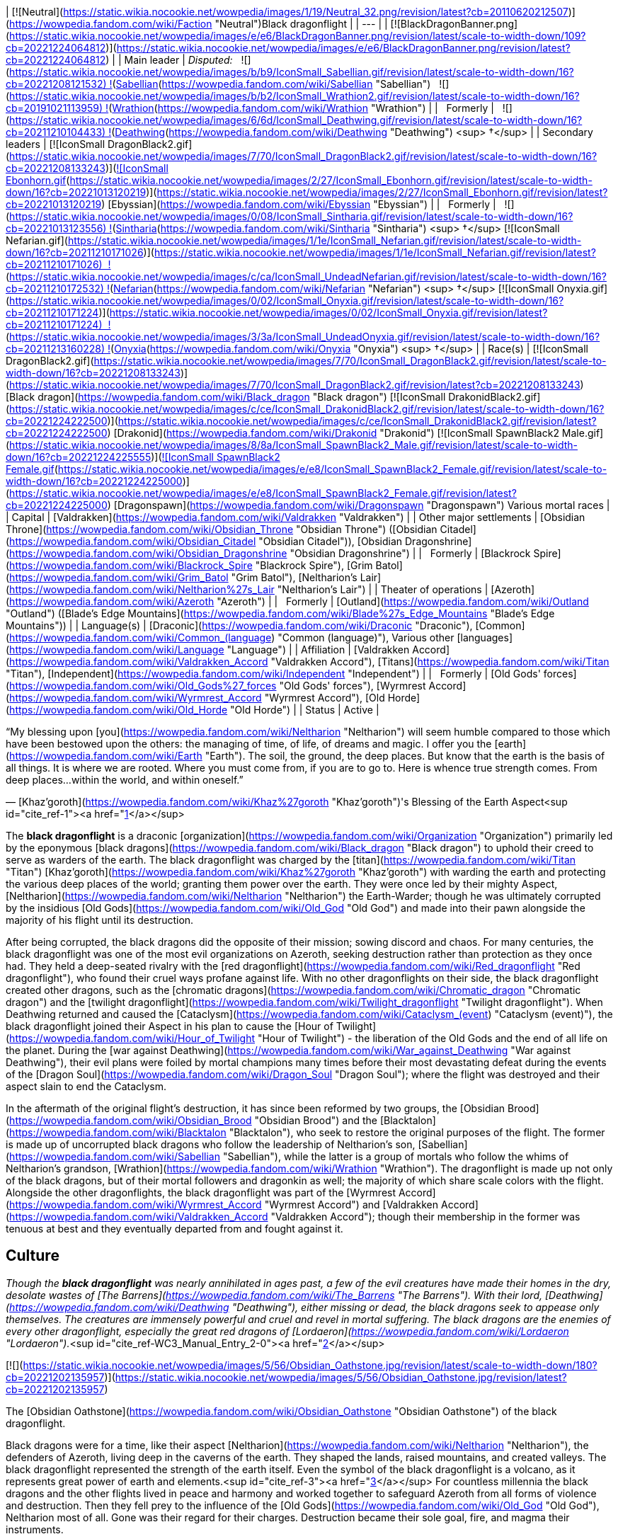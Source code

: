 | [![Neutral](https://static.wikia.nocookie.net/wowpedia/images/1/19/Neutral_32.png/revision/latest?cb=20110620212507)](https://wowpedia.fandom.com/wiki/Faction "Neutral")Black dragonflight |
| --- |
| [![BlackDragonBanner.png](https://static.wikia.nocookie.net/wowpedia/images/e/e6/BlackDragonBanner.png/revision/latest/scale-to-width-down/109?cb=20221224064812)](https://static.wikia.nocookie.net/wowpedia/images/e/e6/BlackDragonBanner.png/revision/latest?cb=20221224064812) |
| Main leader | _Disputed:_
  ![](https://static.wikia.nocookie.net/wowpedia/images/b/b9/IconSmall_Sabellian.gif/revision/latest/scale-to-width-down/16?cb=20221208121532) ![](https://static.wikia.nocookie.net/wowpedia/images/7/70/IconSmall_DragonBlack2.gif/revision/latest/scale-to-width-down/16?cb=20221208133243)[Sabellian](https://wowpedia.fandom.com/wiki/Sabellian "Sabellian")
  ![](https://static.wikia.nocookie.net/wowpedia/images/b/b2/IconSmall_Wrathion2.gif/revision/latest/scale-to-width-down/16?cb=20191021113959) ![](https://static.wikia.nocookie.net/wowpedia/images/f/f3/IconSmall_WrathionDragon.gif/revision/latest/scale-to-width-down/16?cb=20191021112953)[Wrathion](https://wowpedia.fandom.com/wiki/Wrathion "Wrathion") |
|   Formerly |   ![](https://static.wikia.nocookie.net/wowpedia/images/6/6d/IconSmall_Deathwing.gif/revision/latest/scale-to-width-down/16?cb=20211210104433) ![](https://static.wikia.nocookie.net/wowpedia/images/d/d0/IconSmall_DeathwingHuman.gif/revision/latest/scale-to-width-down/16?cb=20211210104430)[Deathwing](https://wowpedia.fandom.com/wiki/Deathwing "Deathwing") <sup>&nbsp;†</sup> |
| Secondary leaders | [![IconSmall DragonBlack2.gif](https://static.wikia.nocookie.net/wowpedia/images/7/70/IconSmall_DragonBlack2.gif/revision/latest/scale-to-width-down/16?cb=20221208133243)](https://static.wikia.nocookie.net/wowpedia/images/7/70/IconSmall_DragonBlack2.gif/revision/latest?cb=20221208133243)[![IconSmall Ebonhorn.gif](https://static.wikia.nocookie.net/wowpedia/images/2/27/IconSmall_Ebonhorn.gif/revision/latest/scale-to-width-down/16?cb=20221013120219)](https://static.wikia.nocookie.net/wowpedia/images/2/27/IconSmall_Ebonhorn.gif/revision/latest?cb=20221013120219) [Ebyssian](https://wowpedia.fandom.com/wiki/Ebyssian "Ebyssian") |
|   Formerly |   ![](https://static.wikia.nocookie.net/wowpedia/images/0/08/IconSmall_Sintharia.gif/revision/latest/scale-to-width-down/16?cb=20221013123556) ![](https://static.wikia.nocookie.net/wowpedia/images/2/27/IconSmall_Sinestra.gif/revision/latest/scale-to-width-down/16?cb=20211210175642)[Sintharia](https://wowpedia.fandom.com/wiki/Sintharia "Sintharia") <sup>&nbsp;†</sup>
[![IconSmall Nefarian.gif](https://static.wikia.nocookie.net/wowpedia/images/1/1e/IconSmall_Nefarian.gif/revision/latest/scale-to-width-down/16?cb=20211210171026)](https://static.wikia.nocookie.net/wowpedia/images/1/1e/IconSmall_Nefarian.gif/revision/latest?cb=20211210171026)  ![](https://static.wikia.nocookie.net/wowpedia/images/c/ca/IconSmall_UndeadNefarian.gif/revision/latest/scale-to-width-down/16?cb=20211210172532) ![](https://static.wikia.nocookie.net/wowpedia/images/1/1e/IconSmall_Nefarius.gif/revision/latest/scale-to-width-down/16?cb=20221013122641)[Nefarian](https://wowpedia.fandom.com/wiki/Nefarian "Nefarian") <sup>&nbsp;†</sup>
[![IconSmall Onyxia.gif](https://static.wikia.nocookie.net/wowpedia/images/0/02/IconSmall_Onyxia.gif/revision/latest/scale-to-width-down/16?cb=20211210171224)](https://static.wikia.nocookie.net/wowpedia/images/0/02/IconSmall_Onyxia.gif/revision/latest?cb=20211210171224)  ![](https://static.wikia.nocookie.net/wowpedia/images/3/3a/IconSmall_UndeadOnyxia.gif/revision/latest/scale-to-width-down/16?cb=20211213160228) ![](https://static.wikia.nocookie.net/wowpedia/images/5/54/IconSmall_Katrana.gif/revision/latest/scale-to-width-down/16?cb=20200530091112)[Onyxia](https://wowpedia.fandom.com/wiki/Onyxia "Onyxia") <sup>&nbsp;†</sup> |
| Race(s) | [![IconSmall DragonBlack2.gif](https://static.wikia.nocookie.net/wowpedia/images/7/70/IconSmall_DragonBlack2.gif/revision/latest/scale-to-width-down/16?cb=20221208133243)](https://static.wikia.nocookie.net/wowpedia/images/7/70/IconSmall_DragonBlack2.gif/revision/latest?cb=20221208133243) [Black dragon](https://wowpedia.fandom.com/wiki/Black_dragon "Black dragon")
[![IconSmall DrakonidBlack2.gif](https://static.wikia.nocookie.net/wowpedia/images/c/ce/IconSmall_DrakonidBlack2.gif/revision/latest/scale-to-width-down/16?cb=20221224222500)](https://static.wikia.nocookie.net/wowpedia/images/c/ce/IconSmall_DrakonidBlack2.gif/revision/latest?cb=20221224222500) [Drakonid](https://wowpedia.fandom.com/wiki/Drakonid "Drakonid")
[![IconSmall SpawnBlack2 Male.gif](https://static.wikia.nocookie.net/wowpedia/images/8/8a/IconSmall_SpawnBlack2_Male.gif/revision/latest/scale-to-width-down/16?cb=20221224225555)](https://static.wikia.nocookie.net/wowpedia/images/8/8a/IconSmall_SpawnBlack2_Male.gif/revision/latest?cb=20221224225555)[![IconSmall SpawnBlack2 Female.gif](https://static.wikia.nocookie.net/wowpedia/images/e/e8/IconSmall_SpawnBlack2_Female.gif/revision/latest/scale-to-width-down/16?cb=20221224225000)](https://static.wikia.nocookie.net/wowpedia/images/e/e8/IconSmall_SpawnBlack2_Female.gif/revision/latest?cb=20221224225000) [Dragonspawn](https://wowpedia.fandom.com/wiki/Dragonspawn "Dragonspawn")
Various mortal races |
| Capital | [Valdrakken](https://wowpedia.fandom.com/wiki/Valdrakken "Valdrakken") |
| Other major settlements | [Obsidian Throne](https://wowpedia.fandom.com/wiki/Obsidian_Throne "Obsidian Throne") ([Obsidian Citadel](https://wowpedia.fandom.com/wiki/Obsidian_Citadel "Obsidian Citadel")), [Obsidian Dragonshrine](https://wowpedia.fandom.com/wiki/Obsidian_Dragonshrine "Obsidian Dragonshrine") |
|   Formerly | [Blackrock Spire](https://wowpedia.fandom.com/wiki/Blackrock_Spire "Blackrock Spire"), [Grim Batol](https://wowpedia.fandom.com/wiki/Grim_Batol "Grim Batol"), [Neltharion's Lair](https://wowpedia.fandom.com/wiki/Neltharion%27s_Lair "Neltharion's Lair") |
| Theater of operations | [Azeroth](https://wowpedia.fandom.com/wiki/Azeroth "Azeroth") |
|   Formerly | [Outland](https://wowpedia.fandom.com/wiki/Outland "Outland") ([Blade's Edge Mountains](https://wowpedia.fandom.com/wiki/Blade%27s_Edge_Mountains "Blade's Edge Mountains")) |
| Language(s) | [Draconic](https://wowpedia.fandom.com/wiki/Draconic "Draconic"), [Common](https://wowpedia.fandom.com/wiki/Common_(language) "Common (language)"), Various other [languages](https://wowpedia.fandom.com/wiki/Language "Language") |
| Affiliation | [Valdrakken Accord](https://wowpedia.fandom.com/wiki/Valdrakken_Accord "Valdrakken Accord"), [Titans](https://wowpedia.fandom.com/wiki/Titan "Titan"), [Independent](https://wowpedia.fandom.com/wiki/Independent "Independent") |
|   Formerly | [Old Gods' forces](https://wowpedia.fandom.com/wiki/Old_Gods%27_forces "Old Gods' forces"), [Wyrmrest Accord](https://wowpedia.fandom.com/wiki/Wyrmrest_Accord "Wyrmrest Accord"), [Old Horde](https://wowpedia.fandom.com/wiki/Old_Horde "Old Horde") |
| Status | Active |

“My blessing upon [you](https://wowpedia.fandom.com/wiki/Neltharion "Neltharion") will seem humble compared to those which have been bestowed upon the others: the managing of time, of life, of dreams and magic. I offer you the [earth](https://wowpedia.fandom.com/wiki/Earth "Earth"). The soil, the ground, the deep places. But know that the earth is the basis of all things. It is where we are rooted. Where you must come from, if you are to go to. Here is whence true strength comes. From deep places...within the world, and within oneself.”

— [Khaz'goroth](https://wowpedia.fandom.com/wiki/Khaz%27goroth "Khaz'goroth")'s Blessing of the Earth Aspect<sup id="cite_ref-1"><a href="https://wowpedia.fandom.com/wiki/Black_dragonflight#cite_note-1">[1]</a></sup>

The **black dragonflight** is a draconic [organization](https://wowpedia.fandom.com/wiki/Organization "Organization") primarily led by the eponymous [black dragons](https://wowpedia.fandom.com/wiki/Black_dragon "Black dragon") to uphold their creed to serve as warders of the earth. The black dragonflight was charged by the [titan](https://wowpedia.fandom.com/wiki/Titan "Titan") [Khaz'goroth](https://wowpedia.fandom.com/wiki/Khaz%27goroth "Khaz'goroth") with warding the earth and protecting the various deep places of the world; granting them power over the earth. They were once led by their mighty Aspect, [Neltharion](https://wowpedia.fandom.com/wiki/Neltharion "Neltharion") the Earth-Warder; though he was ultimately corrupted by the insidious [Old Gods](https://wowpedia.fandom.com/wiki/Old_God "Old God") and made into their pawn alongside the majority of his flight until its destruction.

After being corrupted, the black dragons did the opposite of their mission; sowing discord and chaos. For many centuries, the black dragonflight was one of the most evil organizations on Azeroth, seeking destruction rather than protection as they once had. They held a deep-seated rivalry with the [red dragonflight](https://wowpedia.fandom.com/wiki/Red_dragonflight "Red dragonflight"), who found their cruel ways profane against life. With no other dragonflights on their side, the black dragonflight created other dragons, such as the [chromatic dragons](https://wowpedia.fandom.com/wiki/Chromatic_dragon "Chromatic dragon") and the [twilight dragonflight](https://wowpedia.fandom.com/wiki/Twilight_dragonflight "Twilight dragonflight"). When Deathwing returned and caused the [Cataclysm](https://wowpedia.fandom.com/wiki/Cataclysm_(event) "Cataclysm (event)"), the black dragonflight joined their Aspect in his plan to cause the [Hour of Twilight](https://wowpedia.fandom.com/wiki/Hour_of_Twilight "Hour of Twilight") - the liberation of the Old Gods and the end of all life on the planet. During the [war against Deathwing](https://wowpedia.fandom.com/wiki/War_against_Deathwing "War against Deathwing"), their evil plans were foiled by mortal champions many times before their most devastating defeat during the events of the [Dragon Soul](https://wowpedia.fandom.com/wiki/Dragon_Soul "Dragon Soul"); where the flight was destroyed and their aspect slain to end the Cataclysm.

In the aftermath of the original flight's destruction, it has since been reformed by two groups, the [Obsidian Brood](https://wowpedia.fandom.com/wiki/Obsidian_Brood "Obsidian Brood") and the [Blacktalon](https://wowpedia.fandom.com/wiki/Blacktalon "Blacktalon"), who seek to restore the original purposes of the flight. The former is made up of uncorrupted black dragons who follow the leadership of Neltharion's son, [Sabellian](https://wowpedia.fandom.com/wiki/Sabellian "Sabellian"), while the latter is a group of mortals who follow the whims of Neltharion's grandson, [Wrathion](https://wowpedia.fandom.com/wiki/Wrathion "Wrathion"). The dragonflight is made up not only of the black dragons, but of their mortal followers and dragonkin as well; the majority of which share scale colors with the flight. Alongside the other dragonflights, the black dragonflight was part of the [Wyrmrest Accord](https://wowpedia.fandom.com/wiki/Wyrmrest_Accord "Wyrmrest Accord") and [Valdrakken Accord](https://wowpedia.fandom.com/wiki/Valdrakken_Accord "Valdrakken Accord"); though their membership in the former was tenuous at best and they eventually departed from and fought against it.

## Culture

_Though the **black dragonflight** was nearly annihilated in ages past, a few of the evil creatures have made their homes in the dry, desolate wastes of [The Barrens](https://wowpedia.fandom.com/wiki/The_Barrens "The Barrens"). With their lord, [Deathwing](https://wowpedia.fandom.com/wiki/Deathwing "Deathwing"), either missing or dead, the black dragons seek to appease only themselves. The creatures are immensely powerful and cruel and revel in mortal suffering. The black dragons are the enemies of every other dragonflight, especially the great red dragons of [Lordaeron](https://wowpedia.fandom.com/wiki/Lordaeron "Lordaeron")._<sup id="cite_ref-WC3_Manual_Entry_2-0"><a href="https://wowpedia.fandom.com/wiki/Black_dragonflight#cite_note-WC3_Manual_Entry-2">[2]</a></sup>

[![](https://static.wikia.nocookie.net/wowpedia/images/5/56/Obsidian_Oathstone.jpg/revision/latest/scale-to-width-down/180?cb=20221202135957)](https://static.wikia.nocookie.net/wowpedia/images/5/56/Obsidian_Oathstone.jpg/revision/latest?cb=20221202135957)

The [Obsidian Oathstone](https://wowpedia.fandom.com/wiki/Obsidian_Oathstone "Obsidian Oathstone") of the black dragonflight.

Black dragons were for a time, like their aspect [Neltharion](https://wowpedia.fandom.com/wiki/Neltharion "Neltharion"), the defenders of Azeroth, living deep in the caverns of the earth. They shaped the lands, raised mountains, and created valleys. The black dragonflight represented the strength of the earth itself. Even the symbol of the black dragonflight is a volcano, as it represents great power of earth and elements.<sup id="cite_ref-3"><a href="https://wowpedia.fandom.com/wiki/Black_dragonflight#cite_note-3">[3]</a></sup> For countless millennia the black dragons and the other flights lived in peace and harmony and worked together to safeguard Azeroth from all forms of violence and destruction. Then they fell prey to the influence of the [Old Gods](https://wowpedia.fandom.com/wiki/Old_God "Old God"), Neltharion most of all. Gone was their regard for their charges. Destruction became their sole goal, fire, and magma their instruments.

Once held in high regard by all others as wise and steadfast, black dragons of modern times were vicious evil creatures, despised by all decent living beings. They delighted in the pain and misery of others. Having been driven mad by the whispers in their heads, they sought dominion of Azeroth and considered all other flights to be hated enemies. Even members of their own flight were never to be trusted, and could nearly all be described as power-hungry. Black dragons would often take humanoid form and meddle in the affairs of mortal kingdoms in hopes of bringing about their downfall. They would attempt to turn any situation or conflict they may come across to their advantage.

However, in the wake of the Old Gods' defeat, [Wrathion](https://wowpedia.fandom.com/wiki/Wrathion "Wrathion") has sworn to see the black dragonflight once again fulfill their ancient duty to protect Azeroth.

Black dragonkin are sometimes referred to as obsidian or onyx. The scales of the black dragonflight almost always retain their heat.<sup id="cite_ref-4"><a href="https://wowpedia.fandom.com/wiki/Black_dragonflight#cite_note-4">[4]</a></sup>

### Nomenclature

Members of the black dragonflight occasionally have names ending in "ion" for males, or "ia" for females. Sometimes synonyms of the word "black", or terms relating to fire and undesirable character traits their way into their names as well.

### Membership

[![](https://static.wikia.nocookie.net/wowpedia/images/3/3c/Blackdragonflight.JPG/revision/latest/scale-to-width-down/180?cb=20110621111904)](https://static.wikia.nocookie.net/wowpedia/images/3/3c/Blackdragonflight.JPG/revision/latest?cb=20110621111904)

Various members of the black dragonflight.

The black dragonflight is primarily made up of, as the name implies, black dragonkin. These include the black dragons themselves, but also black-scaled variants of [drakonid](https://wowpedia.fandom.com/wiki/Drakonid "Drakonid") and [dragonspawn](https://wowpedia.fandom.com/wiki/Dragonspawn "Dragonspawn"). During the era of Deathwing, they also included strange creatures such as the [dragonmen](https://wowpedia.fandom.com/wiki/Dragonman "Dragonman"), and in antiquity, the [dracthyr](https://wowpedia.fandom.com/wiki/Dracthyr "Dracthyr").

Mortals also serve as part of the flight, such as the entirety of the [Blacktalon](https://wowpedia.fandom.com/wiki/Blacktalon "Blacktalon"). The human [Samia Inkling](https://wowpedia.fandom.com/wiki/Samia_Inkling "Samia Inkling") also serves the [Obsidian Brood](https://wowpedia.fandom.com/wiki/Obsidian_Brood "Obsidian Brood") as their quartermaster under the black dragon [Sabellian](https://wowpedia.fandom.com/wiki/Sabellian "Sabellian").

### Guises

The preferred [humanoid](https://wowpedia.fandom.com/wiki/Humanoid "Humanoid") forms of the black dragonflight when in disguise amongst mortals are [humans](https://wowpedia.fandom.com/wiki/Human "Human") with black hair and dark eyes. Though black dragons can easily take other forms, humans have been especially useful. [Dark Iron dwarf](https://wowpedia.fandom.com/wiki/Dark_Iron_dwarf "Dark Iron dwarf") also can be disguises. The powerful and semi-industrial human kingdoms could more easily accomplish the goals of Deathwing and his ilk than the nomadic tauren, the magically-minded [high elves](https://wowpedia.fandom.com/wiki/High_elf "High elf"), or the mountain-dwelling [dwarves](https://wowpedia.fandom.com/wiki/Dwarf "Dwarf"). Humans are also far less sensitive to the presence of dragons than other races. A few known exceptions are [Sinestra](https://wowpedia.fandom.com/wiki/Sinestra "Sinestra") who used a [blood elven](https://wowpedia.fandom.com/wiki/Blood_elf "Blood elf") guise as an ambassador to the [Dragonmaw clan](https://wowpedia.fandom.com/wiki/Dragonmaw_clan "Dragonmaw clan"). In [Blackwing Lair](https://wowpedia.fandom.com/wiki/Blackwing_Lair "Blackwing Lair"), [Blackwing Spellbinders](https://wowpedia.fandom.com/wiki/Blackwing_Spellbinder "Blackwing Spellbinder") took elven form. As Spritwalker Ebonhorn, [Ebyssian](https://wowpedia.fandom.com/wiki/Ebyssian "Ebyssian") uses a [Highmountain tauren](https://wowpedia.fandom.com/wiki/Highmountain_tauren "Highmountain tauren") appearance.

Known black dragons that have taken human form are listed in their dragon state and respective human names:

-   [Deathwing](https://wowpedia.fandom.com/wiki/Deathwing "Deathwing") as **Lord Daval Prestor**
-   [Nefarian](https://wowpedia.fandom.com/wiki/Nefarian "Nefarian") as **Lord Victor Nefarius**
-   [Onyxia](https://wowpedia.fandom.com/wiki/Onyxia "Onyxia") as **Lady Katrana Prestor**
-   [Sabellian](https://wowpedia.fandom.com/wiki/Sabellian "Sabellian") as **Baron Sablemane**
-   [Creed](https://wowpedia.fandom.com/wiki/Lord_Hiram_Creed "Lord Hiram Creed") as **Lord Hiram Creed**
-   [Darkblaze](https://wowpedia.fandom.com/wiki/Darkblaze "Darkblaze") as [Grand Magus Doane](https://wowpedia.fandom.com/wiki/Grand_Magus_Doane "Grand Magus Doane")
-   [Velarok](https://wowpedia.fandom.com/wiki/Velarok_the_Deceiver "Velarok the Deceiver") as **Velarok Windblade**
-   [Fahrad](https://wowpedia.fandom.com/wiki/Fahrad "Fahrad"), the Grand Master Rogue

## History

### Charge of the Dragonflights

[![](https://static.wikia.nocookie.net/wowpedia/images/8/85/Legacies_Neltharion_dragon.jpg/revision/latest/scale-to-width-down/220?cb=20221227014026)](https://static.wikia.nocookie.net/wowpedia/images/8/85/Legacies_Neltharion_dragon.jpg/revision/latest?cb=20221227014026)

[Neltharion](https://wowpedia.fandom.com/wiki/Neltharion "Neltharion"), the Earth-Warder.

According to legends, satisfied that the small world had been ordered and that their work was done, the [titans](https://wowpedia.fandom.com/wiki/Titan "Titan") prepared to leave Azeroth. But before they departed, they charged the greatest species of the world with the task of watching over [Azeroth](https://wowpedia.fandom.com/wiki/Azeroth "Azeroth"). In that age, there were many [dragonflights](https://wowpedia.fandom.com/wiki/Dragonflight "Dragonflight"). Yet there were five flights that held dominion over their brethren. It was these five flights that the Titans chose to shepherd the budding world. The greatest members of the [Pantheon](https://wowpedia.fandom.com/wiki/Pantheon "Pantheon") imbued a portion of their power upon each of the flights' leaders. [Khaz'goroth](https://wowpedia.fandom.com/wiki/Khaz%27goroth "Khaz'goroth"), the Titan shaper and forger of the world, bestowed some of his vast power upon the mighty black wyrm, Neltharion. The great-hearted Neltharion, known afterwards as the Earth-Warder, was given dominion over the earth and the deep places of the world. He embodied the strength of the world and served as [Alexstrasza](https://wowpedia.fandom.com/wiki/Alexstrasza "Alexstrasza")'s greatest supporter.<sup id="cite_ref-5"><a href="https://wowpedia.fandom.com/wiki/Black_dragonflight#cite_note-5">[5]</a></sup>

In truth, in Azeroth's ancient past, the [Dragon Aspects](https://wowpedia.fandom.com/wiki/Dragon_Aspects "Dragon Aspects") [proto-dragons](https://wowpedia.fandom.com/wiki/Proto-dragon "Proto-dragon") stood united against a foe who threatened their entire species: the bloodthirsty Father of Dragons, [Galakrond](https://wowpedia.fandom.com/wiki/Galakrond "Galakrond"). Neltharion was one of the more intelligent of proto-dragons, capable of broken speech unlike most of the other, more animal-like of his kind. Alongside [Alexstrasza](https://wowpedia.fandom.com/wiki/Alexstrasza "Alexstrasza"), [Ysera](https://wowpedia.fandom.com/wiki/Ysera "Ysera"), [Nozdormu](https://wowpedia.fandom.com/wiki/Nozdormu "Nozdormu"), [Malygos](https://wowpedia.fandom.com/wiki/Malygos "Malygos") and the [Keeper](https://wowpedia.fandom.com/wiki/Keeper "Keeper") [Tyr](https://wowpedia.fandom.com/wiki/Tyr "Tyr"), Neltharion faced Galakrond and the [not-living](https://wowpedia.fandom.com/wiki/Not-living "Not-living"). After killing Galakrond, Neltharion and the others were approached by the other Keepers, and Tyr suggested empowering the proto-dragons to make them defenders of Azeroth, as they proved they were able to stand for the planet. Only [Odyn](https://wowpedia.fandom.com/wiki/Odyn "Odyn") disagreed, and forbid the other Keepers to proceed with that idea, but they decided to go against him. They reached out to the Pantheon and each of the titans blessed the proto-dragons with a portion of their vast power, channeled through the Keepers. They became majestic beings called [dragons](https://wowpedia.fandom.com/wiki/Dragon "Dragon"), and among them, Neltharion became the Aspect of Earth while his black dragonflight was charged with the task of watching over Azeroth, lest any force should threaten its perfect tranquility. One of their first acts was to encourage the rumor that the titans created them from Galakrond, to prevent the truth about Galakrond from leaking to ensure no one would follow in the behemoth's footsteps.<sup id="cite_ref-6"><a href="https://wowpedia.fandom.com/wiki/Black_dragonflight#cite_note-6">[6]</a></sup>

The time following this came to be known as the age of dragons when the civilization of dragonkind was at its peak.<sup id="cite_ref-7"><a href="https://wowpedia.fandom.com/wiki/Black_dragonflight#cite_note-7">[7]</a></sup>

### Ancient times

[![](https://static.wikia.nocookie.net/wowpedia/images/3/30/Legacies_Neltharion_Corruption.jpg/revision/latest/scale-to-width-down/220?cb=20221227023346)](https://static.wikia.nocookie.net/wowpedia/images/3/30/Legacies_Neltharion_Corruption.jpg/revision/latest?cb=20221227023346)

Neltharion gave in to the whispers of the [Old Gods](https://wowpedia.fandom.com/wiki/Old_God "Old God").

Twenty thousand years ago, concerned at the rift between the Dragon Aspects and [Primal Incarnates](https://wowpedia.fandom.com/wiki/Primal_Incarnates "Primal Incarnates"), Neltharion knew a war was coming. He created the [dracthyr](https://wowpedia.fandom.com/wiki/Dracthyr "Dracthyr") as "ideal soldiers," combing the essence of dragons with the traits of mortal races, whose potential he saw in those who began to emerge across the world,<sup id="cite_ref-8"><a href="https://wowpedia.fandom.com/wiki/Black_dragonflight#cite_note-8">[8]</a></sup> and used an artifact of [Order](https://wowpedia.fandom.com/wiki/Arcane "Arcane") magic to keep them under his control. However, [Raszageth](https://wowpedia.fandom.com/wiki/Raszageth "Raszageth") of the [Primalist](https://wowpedia.fandom.com/wiki/Primalist "Primalist") rebellion attacked Neltharion and his dracthyr army at the [Forbidden Reach](https://wowpedia.fandom.com/wiki/Forbidden_Reach "Forbidden Reach"), and the relic was destroyed during the fight. Seeing no other way to stop the Primalists, this was the moment that Neltharion gave in to the whispers of the [Old Gods](https://wowpedia.fandom.com/wiki/Old_God "Old God") that had long haunted him, and used their power to seal Raszageth away. It was at this precise moment that he condemned himself and his flight to the sinister fate that awaited them.<sup id="cite_ref-Legacies3_9-0"><a href="https://wowpedia.fandom.com/wiki/Black_dragonflight#cite_note-Legacies3-9">[9]</a></sup> Without the titan relic, Neltharion deemed the dracthyr a risk and contacted Malygos to explain everything that had happened, except for his use of the [Void](https://wowpedia.fandom.com/wiki/Void "Void") magic. The Aspect of Magic agreed to contain the dracthyr and placed them into stasis with his magic.<sup id="cite_ref-10"><a href="https://wowpedia.fandom.com/wiki/Black_dragonflight#cite_note-10">[10]</a></sup><sup id="cite_ref-Legacies3_9-1"><a href="https://wowpedia.fandom.com/wiki/Black_dragonflight#cite_note-Legacies3-9">[9]</a></sup>

Gradually, Neltharion silently chafed at what he felt was a burden that had been inflicted on him; though he could command the entire weight of Azeroth itself, that same weight constantly pressed on his body every waking moment, the load making him feel suffocated to the point that he felt his very spirit unraveling. Neltharion believed that he must bear this burden alone, but ultimately found it to be too much, and began to resent the charge placed upon him. The belief that the titans viewed Azeroth as an experiment only fueled his bitterness.<sup id="cite_ref-11"><a href="https://wowpedia.fandom.com/wiki/Black_dragonflight#cite_note-11">[11]</a></sup> Then came the madness that destroyed Neltharion's mind, changing him and his kind forever. The whispering convinced him that he could have power beyond his imagination, and the voices made Neltharion even paranoid of his own flight, as he began to yearn for a world dominated by the black dragonflight; a world in which the other dragonflights ceased to exist. The Old Gods later convinced Neltharion to create the [Dragon Soul](https://wowpedia.fandom.com/wiki/Demon_Soul "Demon Soul").

During this time, the other flights didn't realize that the black dragonflight fell to the whisperings of the Old Gods. The other Aspects attributed Neltharion's oddness to his displeasure with the actions of the [Highborne](https://wowpedia.fandom.com/wiki/Highborne "Highborne") in the [Kaldorei Empire](https://wowpedia.fandom.com/wiki/Kaldorei_Empire "Kaldorei Empire").

### War of the Ancients

[![](https://static.wikia.nocookie.net/wowpedia/images/4/47/Legacies_Neltharion_betrayal.jpg/revision/latest/scale-to-width-down/200?cb=20221227014446)](https://static.wikia.nocookie.net/wowpedia/images/4/47/Legacies_Neltharion_betrayal.jpg/revision/latest?cb=20221227014446)

Neltharion, now Deathwing, after his betrayal.

[![](https://static.wikia.nocookie.net/wowpedia/images/1/1f/Dragon_Soul_HS.jpg/revision/latest/scale-to-width-down/180?cb=20171219174602)](https://static.wikia.nocookie.net/wowpedia/images/1/1f/Dragon_Soul_HS.jpg/revision/latest?cb=20171219174602)

The [Dragon Soul](https://wowpedia.fandom.com/wiki/Demon_Soul "Demon Soul"), later named the "Demon Soul".

When the Highborne opened the portal for the [Burning Legion](https://wowpedia.fandom.com/wiki/Burning_Legion "Burning Legion") through the [Well of Eternity](https://wowpedia.fandom.com/wiki/Well_of_Eternity "Well of Eternity"), marking the start of the [War of the Ancients](https://wowpedia.fandom.com/wiki/War_of_the_Ancients "War of the Ancients"), all the dragonflights left the [Dragon Isles](https://wowpedia.fandom.com/wiki/Dragon_Isles "Dragon Isles") to join the fight against the [demons](https://wowpedia.fandom.com/wiki/Demon "Demon"). On the battlefield, Neltharion led the dragon forces, consuming the demons under their fiery breaths, but their strength was not enough. As the other Aspects began to despair, the Black Aspect suggested creating a magical artifact to aid in the destruction of the Legion.<sup id="cite_ref-12"><a href="https://wowpedia.fandom.com/wiki/Black_dragonflight#cite_note-12">[12]</a></sup> The other Aspects had nothing but the utmost respect for wise Neltharion, and they accepted without hesitation his plan to give much of their own essence toward the creation of this object, which was called the [Dragon Soul](https://wowpedia.fandom.com/wiki/Demon_Soul "Demon Soul"). Neltharion and his flight, however, had secretly refrained from imparting any of their own power. During the time of the Dragon Soul's empowerment, the area where the ritual took place was surrounded by a giant, impenetrable magical barrier as Neltharion didn't want anything or anyone to stop the ritual.<sup id="cite_ref-13"><a href="https://wowpedia.fandom.com/wiki/Black_dragonflight#cite_note-13">[13]</a></sup> This barrier was guarded from the inside by dragons from all flights, but was also patrolled from the outside by black dragons who had the orders to kill on sight anyone trying to enter or even leave the area.<sup id="cite_ref-14"><a href="https://wowpedia.fandom.com/wiki/Black_dragonflight#cite_note-14">[14]</a></sup>

When each dragon had contributed a portion of his or her essence to the artifact, Neltharion deemed it complete. The blacks joined the other dragons in flight over the battle and the Black Aspect brought the Dragon Soul to bear against the Legion, with devastating effects on the demonic swarm — but only for a precious few moments. He then shocked his fellow aspects and turned the artifact against the terrified night elves as well, and finally his own brethren. The shocked dragons were helpless to resist the power of the Dragon Soul, for it contained a fraction of the essence of each — with the exception of Neltharion himself. All the dragonflights, save Neltharion's own, were paralyzed in midair until the timely intervention of [Korialstrasz](https://wowpedia.fandom.com/wiki/Korialstrasz "Korialstrasz"), a mate of the red dragonqueen, who had been absent from the initial use of the artifact. While Korialstrasz was no match for the Aspect of Earth, he did manage to interrupt Neltharion's concentration for a moment, freeing the other dragons from their paralysis and allowing them to act. Malygos, infuriated at the betrayal by his ally, struck first, but at a great price. As the blue dragonflight flew into formation to attack Neltharion, the mighty black wyrm unleashed the full fury of the Dragon Soul against them, and the power instantly slew nearly every one of them. As the other dragons turned to act, Neltharion then scattered the hundreds of other assembled dragons before retreating from the field of battle, taking the Dragon Soul with him.<sup id="cite_ref-15"><a href="https://wowpedia.fandom.com/wiki/Black_dragonflight#cite_note-15">[15]</a></sup> Thus Neltharion became Deathwing the Destroyer, the Dragon Soul was renamed the "Demon Soul", and the [Dragon Wars](https://wowpedia.fandom.com/wiki/Dragon_Wars "Dragon Wars") begun.

At some point during the war, one particular brood of Ysera's was closely allied with the night elves of the [Azuremyst Isles](https://wowpedia.fandom.com/wiki/Azuremyst_Isles "Azuremyst Isles"), who were ruled by [Prince Toreth](https://wowpedia.fandom.com/wiki/Prince_Toreth "Prince Toreth"). Ysera kindly allowed the night elves to ride her children into battle and they were known as the [Dragon Riders of Loreth'Aran](https://wowpedia.fandom.com/wiki/Dragon_Riders_of_Loreth%27Aran "Dragon Riders of Loreth'Aran"). However, Ysera's benevolence raised the ire of Deathwing and he launched an attack against [Wyrmscar Island](https://wowpedia.fandom.com/wiki/Wyrmscar_Island "Wyrmscar Island") where the dragonriders slept. The blacks, including [Razormaw](https://wowpedia.fandom.com/wiki/Razormaw "Razormaw"), a lieutenant of Deathwing, mercilessly slaughtered the Kaldorei. The greens rose up to protect their allies but were unsuccessful. Not one was spared, though many blacks, including Razormaw, also perished in the battle. In time, Razormaw's hatred for the greens was so great that his restless spirit remained soaring high overhead, forever haunting the island.<sup id="cite_ref-16"><a href="https://wowpedia.fandom.com/wiki/Black_dragonflight#cite_note-16">[16]</a></sup>

The black dragonflight's actions left their former allies wounded and shocked, and the noble dragons were forced to abandon their mortal allies. The dragonflights secluded themselves, hoping to recover from the Dragon Soul's powers, but the damage to the draconic race had been done. The Kaldorei and their allies just barely managed to defeat the Legion, but Azeroth was sundered.<sup id="cite_ref-WotA_17-0"><a href="https://wowpedia.fandom.com/wiki/Black_dragonflight#cite_note-WotA-17">[17]</a></sup>

### Aftermath of the Sundering

[![](https://static.wikia.nocookie.net/wowpedia/images/a/ad/Bronze_Skyrazor_TCG.jpg/revision/latest/scale-to-width-down/180?cb=20110608211539)](https://static.wikia.nocookie.net/wowpedia/images/a/ad/Bronze_Skyrazor_TCG.jpg/revision/latest?cb=20110608211539)

A black dragon fighting a [bronze dragon](https://wowpedia.fandom.com/wiki/Bronze_dragon "Bronze dragon").

Deathwing’s betrayal was so destructive that the five dragonflights never truly recovered.<sup id="cite_ref-WotA_17-1"><a href="https://wowpedia.fandom.com/wiki/Black_dragonflight#cite_note-WotA-17">[17]</a></sup> If that had not been enough, the ensuing war between the dragonflights decimated the species, most of all the blacks. Some dragons call this time period the [Dragon Wars](https://wowpedia.fandom.com/wiki/Dragon_Wars "Dragon Wars"), though others including mortals may know it by other names. Even though it was everyone against the black flight, easily outnumbering them, it was incredibly emotionally hard for the dragons because they had to fight their friends and loved ones, people they had known and grown up with.<sup id="cite_ref-18"><a href="https://wowpedia.fandom.com/wiki/Black_dragonflight#cite_note-18">[18]</a></sup> The black dragonflight was hunted down and nearly annihilated,<sup id="cite_ref-WC3_Manual_Entry_2-1"><a href="https://wowpedia.fandom.com/wiki/Black_dragonflight#cite_note-WC3_Manual_Entry-2">[2]</a></sup> all but slain because of Deathwing's mad plots.<sup id="cite_ref-19"><a href="https://wowpedia.fandom.com/wiki/Black_dragonflight#cite_note-19">[19]</a></sup> Deathwing's remaining consorts were slain, by his own recklessness, in the first few days of the war,<sup id="cite_ref-20"><a href="https://wowpedia.fandom.com/wiki/Black_dragonflight#cite_note-20">[20]</a></sup> leaving him with limited options to repopulate his flight. They would never again be seen in the same numbers as before. The age of dragons had passed.

To ensure Deathwing would never hold power over dragonkind again, Alexstrasza, Ysera, and Nozdormu placed an enchantment upon the Demon Soul, so that no dragon, including Deathwing, could wield it, and hid the foul disc deep beneath the earth.<sup id="cite_ref-TS_346-7_21-0"><a href="https://wowpedia.fandom.com/wiki/Black_dragonflight#cite_note-TS_346-7-21">[21]</a></sup> While Deathwing settled into a deep slumber, as he needed time to recover from his wounds and to regain his strength, the other dragonflights would hunt his corrupted black dragonflight to the brink of extinction.<sup id="cite_ref-22"><a href="https://wowpedia.fandom.com/wiki/Black_dragonflight#cite_note-22">[22]</a></sup>

Within [Neltharion's Vault](https://wowpedia.fandom.com/wiki/Neltharion%27s_Vault "Neltharion's Vault"), [Huln Highmountain](https://wowpedia.fandom.com/wiki/Huln_Highmountain "Huln Highmountain") used the  ![](https://static.wikia.nocookie.net/wowpedia/images/5/5f/Inv_mace_1h_titanpillar_b_01.png/revision/latest/scale-to-width-down/16?cb=20160901194934)[\[Hammer of Khaz'goroth\]](https://wowpedia.fandom.com/wiki/Hammer_of_Khaz%27goroth) to purify one of Deathwing's eggs, which hatched into an uncorrupted black whelp named [Ebyssian](https://wowpedia.fandom.com/wiki/Ebyssian "Ebyssian").<sup id="cite_ref-23"><a href="https://wowpedia.fandom.com/wiki/Black_dragonflight#cite_note-23">[23]</a></sup>

Approximately five hundred years prior to the opening of the [Dark Portal](https://wowpedia.fandom.com/wiki/Dark_Portal "Dark Portal"), the [black dragon](https://wowpedia.fandom.com/wiki/Black_dragon "Black dragon") [Sintharia](https://wowpedia.fandom.com/wiki/Sintharia "Sintharia"), former prime consort of [Deathwing](https://wowpedia.fandom.com/wiki/Deathwing "Deathwing"), attempted to bring down the [Kirin Tor](https://wowpedia.fandom.com/wiki/Kirin_Tor "Kirin Tor") with a curse that left all the wizards in [Dalaran](https://wowpedia.fandom.com/wiki/Dalaran "Dalaran") unable to use their magic. Her scheme was foiled in part by [Korialstrasz](https://wowpedia.fandom.com/wiki/Korialstrasz "Korialstrasz"), consort to [Alexstrasza](https://wowpedia.fandom.com/wiki/Alexstrasza "Alexstrasza"), and when Sintharia was defeated, most believed her to be dead when her own magic had been turned on her.<sup id="cite_ref-24"><a href="https://wowpedia.fandom.com/wiki/Black_dragonflight#cite_note-24">[24]</a></sup>

### Second War

During the [Second War](https://wowpedia.fandom.com/wiki/Second_War "Second War") Deathwing saw his opportunity to decimate Alexstrasza and her flight. Deathwing was unable to wield the [Demon Soul](https://wowpedia.fandom.com/wiki/Demon_Soul "Demon Soul") himself,<sup id="cite_ref-TS_346-7_21-1"><a href="https://wowpedia.fandom.com/wiki/Black_dragonflight#cite_note-TS_346-7-21">[21]</a></sup> but it could be placed in the hands of a being that would use it against his enemies.<sup id="cite_ref-25"><a href="https://wowpedia.fandom.com/wiki/Black_dragonflight#cite_note-25">[25]</a></sup> Deathwing sent visions of the artifact to the chieftain of the [Dragonmaw clan](https://wowpedia.fandom.com/wiki/Dragonmaw_clan "Dragonmaw clan"), a [shaman](https://wowpedia.fandom.com/wiki/Shaman "Shaman") named [Zuluhed](https://wowpedia.fandom.com/wiki/Zuluhed "Zuluhed") the Whacked, who claimed the disc for the Horde. The device was given to his lieutenant, the [warlock](https://wowpedia.fandom.com/wiki/Warlock "Warlock") [Nekros Skullcrusher](https://wowpedia.fandom.com/wiki/Nekros_Skullcrusher "Nekros Skullcrusher"), whose magic the disk eagerly reciprocated, and was used to enslave Alexstrasza and most of her flight, turning them into the Horde's hounds of war.<sup id="cite_ref-26"><a href="https://wowpedia.fandom.com/wiki/Black_dragonflight#cite_note-26">[26]</a></sup>

### Beyond The Dark Portal

[![](https://static.wikia.nocookie.net/wowpedia/images/2/28/Chronicle_Deathwing_vs_Gruul.jpg/revision/latest/scale-to-width-down/180?cb=20170317154100)](https://static.wikia.nocookie.net/wowpedia/images/2/28/Chronicle_Deathwing_vs_Gruul.jpg/revision/latest?cb=20170317154100)

[Gruul](https://wowpedia.fandom.com/wiki/Gruul "Gruul") fighting [Deathwing](https://wowpedia.fandom.com/wiki/Deathwing "Deathwing") in [Draenor](https://wowpedia.fandom.com/wiki/Draenor "Draenor").

During the orc's second intrusion into Azeroth, the black dragonflight briefly joined the Horde. Seeking magical artifacts, [Ner'zhul](https://wowpedia.fandom.com/wiki/Ner%27zhul "Ner'zhul") had sent a party under [Teron Gorefiend](https://wowpedia.fandom.com/wiki/Teron_Gorefiend "Teron Gorefiend") to [Blackrock Spire](https://wowpedia.fandom.com/wiki/Blackrock_Spire "Blackrock Spire") to bring the [Blackrock clan](https://wowpedia.fandom.com/wiki/Blackrock_clan "Blackrock clan") back into the fold and acquire their red dragons. [Rend](https://wowpedia.fandom.com/wiki/Rend_Blackhand "Rend Blackhand") refused and Teron left defeated, but they were soon approached by Deathwing. Deathwing presented the [Death Knight](https://wowpedia.fandom.com/wiki/Death_Knight "Death Knight") with an offer. He and his children would lend their aid to the Horde, in return for safe passage of his flight and eggs to Draenor. Gorefiend accepted and the black aspect summoned his flight to him. Before departing Deathwing spoke with [Nefarian](https://wowpedia.fandom.com/wiki/Nefarian "Nefarian") and [Onyxia](https://wowpedia.fandom.com/wiki/Onyxia "Onyxia"), asking them to remain on Azeroth and take command of the orcs left within the spire.<sup id="cite_ref-27"><a href="https://wowpedia.fandom.com/wiki/Black_dragonflight#cite_note-27">[27]</a></sup> The remaining members of the black dragonflight, led by Deathwing and his lieutenant [Sabellian](https://wowpedia.fandom.com/wiki/Sabellian "Sabellian"), allowed the orcs to ride upon them in order to retrieve the needed artifacts.

Once in possession of the artifacts, Ner'zhul pulled the Horde back to Draenor. The black dragons, taking special care of the eggs, crossed through the Dark Portal. Deathwing spoke with Ner'zhul, bidding his farewell and taking the [Skull of Gul'dan](https://wowpedia.fandom.com/wiki/Skull_of_Gul%27dan "Skull of Gul'dan"). A few dragons stayed with the Horde at [Hellfire Citadel](https://wowpedia.fandom.com/wiki/Hellfire_Citadel "Hellfire Citadel"), but the bulk of the flight settled within the valleys of [Frostfire Ridge](https://wowpedia.fandom.com/wiki/Frostfire_Ridge "Frostfire Ridge") and [Gorgrond](https://wowpedia.fandom.com/wiki/Gorgrond "Gorgrond"), where they could tend to the delicate eggs. Their presence there was not welcome by [Gruul](https://wowpedia.fandom.com/wiki/Gruul_the_Dragonkiller "Gruul the Dragonkiller"), father of the [gronn](https://wowpedia.fandom.com/wiki/Gronn "Gronn") and ruler of the [ogres](https://wowpedia.fandom.com/wiki/Ogre "Ogre"). Gruul and his subjects, assisted by members of the [Alliance Expedition](https://wowpedia.fandom.com/wiki/Alliance_Expedition "Alliance Expedition") sent to recover the skull, attacked drake and egg alike. Deathwing was outraged by the destruction of his precious eggs and fought back, only to be driven off by a strategic spell from [Khadgar](https://wowpedia.fandom.com/wiki/Khadgar "Khadgar"). Sabellian managed to escape as well. The remaining black dragons, now leaderless, quickly fell to the fury of Gruul's children and were crushed and impaled upon the spires of Frostfire Ridge.<sup id="cite_ref-28"><a href="https://wowpedia.fandom.com/wiki/Black_dragonflight#cite_note-28">[28]</a></sup>

Not long after, Ner'zhul's portals began to tear Draenor apart, and soon the planet was going through its death throes. Deathwing quickly escaped back to Azeroth, abandoning his remaining progeny on the doomed world. Then the cataclysm came and Draenor was shattered, only what would become known as [Outland](https://wowpedia.fandom.com/wiki/Outland "Outland") remained. Many of the black dragon eggs were exposed to the [Twisting Nether](https://wowpedia.fandom.com/wiki/Twisting_Nether "Twisting Nether") and the dragons that emerged were no longer truly members of the black flight. These ethereal dragons would come to be known as the [netherwing dragonflight](https://wowpedia.fandom.com/wiki/Netherwing_dragonflight "Netherwing dragonflight").<sup id="cite_ref-29"><a href="https://wowpedia.fandom.com/wiki/Black_dragonflight#cite_note-29">[29]</a></sup>

### Battle of Grim Batol

The blacks were nearly extinct and their master, Deathwing, was believed to have been brought down during an organized strike by the most powerful members of the [Kirin Tor](https://wowpedia.fandom.com/wiki/Kirin_Tor "Kirin Tor"), his body falling into the sea.<sup id="cite_ref-30"><a href="https://wowpedia.fandom.com/wiki/Black_dragonflight#cite_note-30">[30]</a></sup><sup id="cite_ref-31"><a href="https://wowpedia.fandom.com/wiki/Black_dragonflight#cite_note-31">[31]</a></sup> But this was nothing more than a ruse.

Secretly he had assumed the guise of Lord [Daval Prestor](https://wowpedia.fandom.com/wiki/Daval_Prestor "Daval Prestor") and sought a way to rebuild his flight. He devised a plan to steal the eggs of his greatest foe, Alexstrasza, slave of the [Dragonmaw](https://wowpedia.fandom.com/wiki/Dragonmaw_Clan "Dragonmaw Clan"). Not wanting to possibly damage the eggs by directly assaulting Grim Batol, he sought a way to bring the eggs out into the open. He fooled Nekros into believing the Alliance planned an invasion, and the warlock ordered to have Alexstrasza and her eggs moved to Dun Algaz where he believed the bulk of the Dragonmaw Clan was stationed. When Deathwing appeared Nekros sent [Tyranastrasz](https://wowpedia.fandom.com/wiki/Tyranastrasz "Tyranastrasz") to face him, but the old red did not last long against the dark aspect. Deathwing began stealing Alexstrasza's eggs only to be stalled by the sudden arrival of the other Aspects, who proceeded to battle Deathwing in the sky near Grim Batol. Korialstrasz's human apprentice, Rhonin, defeated Nekros and used one of Deathwing's scales to destroy the Demon Soul. The destruction of the artifact released the ancient power that had been sealed inside for millennia, making the Aspects whole once more and allowing them to overpower Deathwing and force his retreat. This final battle was known as [the Battle of Grim Batol](https://wowpedia.fandom.com/wiki/The_Battle_of_Grim_Batol "The Battle of Grim Batol").<sup id="cite_ref-DotD_BoGB_32-0"><a href="https://wowpedia.fandom.com/wiki/Black_dragonflight#cite_note-DotD_BoGB-32">[32]</a></sup>

The Aspects gave chase and Deathwing was gravely wounded but not killed. The Black Aspect went into hiding in [Deepholm](https://wowpedia.fandom.com/wiki/Deepholm "Deepholm"), the realm of earth inside the [elemental plane](https://wowpedia.fandom.com/wiki/Elemental_plane "Elemental plane"), and no creature, not even members of his flight knew his location. The black dragonflight went into a state of civil war following Deathwing's disappearance, fighting over who would rule the flight.

### Third War

Like the other dragonflights, the black dragonflight did not play any significant role in the events of the xref:ThirdWar.adoc[Third War]. [Arthas Menethil](https://wowpedia.fandom.com/wiki/Arthas_Menethil "Arthas Menethil"), then prince of Lordaeron, did however assist a group of [dwarven](https://wowpedia.fandom.com/wiki/Dwarf "Dwarf") dragon hunters track down and slay the black drake [Searinox](https://wowpedia.fandom.com/wiki/Searinox "Searinox") near [Strahnbrad](https://wowpedia.fandom.com/wiki/Strahnbrad "Strahnbrad").<sup id="cite_ref-33"><a href="https://wowpedia.fandom.com/wiki/Black_dragonflight#cite_note-33">[33]</a></sup> [Malfurion Stormrage](https://wowpedia.fandom.com/wiki/Malfurion_Stormrage "Malfurion Stormrage") also encountered a small group of black whelps and drakes hiding in the [Barrow Deeps](https://wowpedia.fandom.com/wiki/Barrow_Deeps "Barrow Deeps"), and was quick to dispatch the vile spawn of Deathwing.<sup id="cite_ref-34"><a href="https://wowpedia.fandom.com/wiki/Black_dragonflight#cite_note-34">[34]</a></sup>

### World of Warcraft

[![WoW Icon update.png](https://static.wikia.nocookie.net/wowpedia/images/3/38/WoW_Icon_update.png/revision/latest?cb=20180602175550)](https://wowpedia.fandom.com/wiki/World_of_Warcraft "World of Warcraft") **This section concerns content related to the original _[World of Warcraft](https://wowpedia.fandom.com/wiki/World_of_Warcraft "World of Warcraft")_.**

[![](https://static.wikia.nocookie.net/wowpedia/images/d/d2/WoW_Classic_Onyxia.jpg/revision/latest/scale-to-width-down/200?cb=20190910001414)](https://static.wikia.nocookie.net/wowpedia/images/d/d2/WoW_Classic_Onyxia.jpg/revision/latest?cb=20190910001414)

[Onyxia](https://wowpedia.fandom.com/wiki/Onyxia "Onyxia") fought the [adventurers](https://wowpedia.fandom.com/wiki/Adventurer "Adventurer") in her [lair](https://wowpedia.fandom.com/wiki/Onyxia%27s_Lair "Onyxia's Lair").

[![](https://static.wikia.nocookie.net/wowpedia/images/9/95/Blackwing_Lair_Classic_key_art.jpg/revision/latest/scale-to-width-down/200?cb=20200216215934)](https://static.wikia.nocookie.net/wowpedia/images/9/95/Blackwing_Lair_Classic_key_art.jpg/revision/latest?cb=20200216215934)

[Nefarian](https://wowpedia.fandom.com/wiki/Nefarian "Nefarian") confronted the heroes in his [fortress](https://wowpedia.fandom.com/wiki/Blackwing_Lair "Blackwing Lair").

Long ago, [Onyxia](https://wowpedia.fandom.com/wiki/Onyxia "Onyxia") drove the [Stonemaul](https://wowpedia.fandom.com/wiki/Stonemaul_clan "Stonemaul clan") ogres from their [village](https://wowpedia.fandom.com/wiki/Stonemaul_Ruins "Stonemaul Ruins") in the [Dragonmurk](https://wowpedia.fandom.com/wiki/Dragonmurk "Dragonmurk"), a dismal swamp located within [Dustwallow Marsh](https://wowpedia.fandom.com/wiki/Dustwallow_Marsh "Dustwallow Marsh"). She did so in order to procure a place to raise her numerous children, who would then leave to infest the [Wyrmbog](https://wowpedia.fandom.com/wiki/Wyrmbog "Wyrmbog").<sup id="cite_ref-35"><a href="https://wowpedia.fandom.com/wiki/Black_dragonflight#cite_note-35">[35]</a></sup> She and her children became known for terrorizing any travelers who strayed too close to her home. After [Deathwing](https://wowpedia.fandom.com/wiki/Deathwing "Deathwing")'s departure, Onyxia and [Nefarian](https://wowpedia.fandom.com/wiki/Nefarian "Nefarian") rose to lead their brethren and recouped their failing numbers. Together, with the orchestrations of their human personas, they worked toward replenishing the black dragonflight.<sup id="cite_ref-36"><a href="https://wowpedia.fandom.com/wiki/Black_dragonflight#cite_note-36">[36]</a></sup>

Under the guise of [Victor Nefarius](https://wowpedia.fandom.com/wiki/Victor_Nefarius "Victor Nefarius"), Nefarian claimed [Blackrock Spire](https://wowpedia.fandom.com/wiki/Blackrock_Spire "Blackrock Spire") as his aerie, subverted the [Blackrock](https://wowpedia.fandom.com/wiki/Blackrock_clan "Blackrock clan") [orcs](https://wowpedia.fandom.com/wiki/Orc "Orc") of the [Dark Horde](https://wowpedia.fandom.com/wiki/Dark_Horde "Dark Horde") and ensnared the black dragons not already under his control. Black dragonkin under his command were sent in the [Badlands](https://wowpedia.fandom.com/wiki/Badlands "Badlands"), in the [Searing Gorge](https://wowpedia.fandom.com/wiki/Searing_Gorge "Searing Gorge"), throughout the [Burning Steppes](https://wowpedia.fandom.com/wiki/Burning_Steppes "Burning Steppes"), and as far south as the [Redridge Mountains](https://wowpedia.fandom.com/wiki/Redridge_Mountains "Redridge Mountains"). Nefarian has been experimenting with the blood of all of the various dragonflights to create a [chromatic dragonflight](https://wowpedia.fandom.com/wiki/Chromatic_dragonflight "Chromatic dragonflight") of unstoppable warriors,<sup id="cite_ref-37"><a href="https://wowpedia.fandom.com/wiki/Black_dragonflight#cite_note-37">[37]</a></sup> and his soldiers kidnapped [whelps](https://wowpedia.fandom.com/wiki/Dragon_whelp "Dragon whelp") of other flights, such as the [blue whelps](https://wowpedia.fandom.com/wiki/Blue_whelp "Blue whelp") of [Mazthoril](https://wowpedia.fandom.com/wiki/Mazthoril "Mazthoril"), to be used in their experiments.<sup id="cite_ref-38"><a href="https://wowpedia.fandom.com/wiki/Black_dragonflight#cite_note-38">[38]</a></sup> In this task he has succeeded his father, and aided by his sister, he planned to use them to rally the black dragonflight to his command.

While Nefarian remained at Blackrock Spire to create twisted abominations that would carry out his will, Onyxia preferred subtle manipulation to further their goals. For several years, Onyxia masqueraded as one of the highest nobles in [Stormwind](https://wowpedia.fandom.com/wiki/Stormwind "Stormwind"), Lady [Katrana Prestor](https://wowpedia.fandom.com/wiki/Katrana_Prestor "Katrana Prestor"), preventing the people there from sending much-needed aid to the areas near the [Burning Steppes](https://wowpedia.fandom.com/wiki/Burning_Steppes "Burning Steppes"), where her brother has great power and influence. Her final goal was to become the ruler of Stormwind, through manipulation and evil schemes. Her plot was foiled by Marshal [Reginald Windsor](https://wowpedia.fandom.com/wiki/Reginald_Windsor "Reginald Windsor") and she was unmasked in the halls of [Stormwind Keep](https://wowpedia.fandom.com/wiki/Stormwind_Keep "Stormwind Keep"). Having fled to her [lair](https://wowpedia.fandom.com/wiki/Onyxia%27s_Lair "Onyxia's Lair"), the recently returned [King Varian Wrynn](https://wowpedia.fandom.com/wiki/King_Varian_Wrynn "King Varian Wrynn") led an army to [Kalimdor](https://wowpedia.fandom.com/wiki/Kalimdor "Kalimdor") to slay Onyxia.<sup id="cite_ref-39"><a href="https://wowpedia.fandom.com/wiki/Black_dragonflight#cite_note-39">[39]</a></sup> After the battle, the king decapitated Onyxia and sent her head to be hung from the ramparts of Stormwind while [Broll Bearmantle](https://wowpedia.fandom.com/wiki/Broll_Bearmantle "Broll Bearmantle") summoned roots from the ground to seal her lair's entrance and to kill her unhatched progeny.<sup id="cite_ref-40"><a href="https://wowpedia.fandom.com/wiki/Black_dragonflight#cite_note-40">[40]</a></sup>

Meanwhile, Horde champions fought against Nefarian's twisted creations in the [Blackrock Spire](https://wowpedia.fandom.com/wiki/Blackrock_Spire "Blackrock Spire"), before confronting Nefarian in his lair, ultimately defeating him. The champions then took [his head](https://wowpedia.fandom.com/wiki/Head_of_Nefarian "Head of Nefarian") as proof of their victory and returned to Orgrimmar.<sup id="cite_ref-41"><a href="https://wowpedia.fandom.com/wiki/Black_dragonflight#cite_note-41">[41]</a></sup>

### The Burning Crusade

[![Bc icon.gif](data:image/gif;base64,R0lGODlhAQABAIABAAAAAP///yH5BAEAAAEALAAAAAABAAEAQAICTAEAOw%3D%3D)](https://wowpedia.fandom.com/wiki/World_of_Warcraft:_The_Burning_Crusade "World of Warcraft: The Burning Crusade") **This section concerns content related to _[The Burning Crusade](https://wowpedia.fandom.com/wiki/World_of_Warcraft:_The_Burning_Crusade "World of Warcraft: The Burning Crusade")_.**

The black dragons that accompanied Deathwing to Draenor remained behind when the planet was torn apart, and could be found in the [Blade's Edge Mountains](https://wowpedia.fandom.com/wiki/Blade%27s_Edge_Mountains "Blade's Edge Mountains") of [Outland](https://wowpedia.fandom.com/wiki/Outland "Outland") where they continued their battles against the [gronn](https://wowpedia.fandom.com/wiki/Gronn "Gronn") that have waged since the Second War. Many of the black dragons there met their end at the hands of [Gruul the Dragonkiller](https://wowpedia.fandom.com/wiki/Gruul_the_Dragonkiller "Gruul the Dragonkiller") and his sons, and could be seen impaled on the rocky spires at [Dragons' End](https://wowpedia.fandom.com/wiki/Dragons%27_End "Dragons' End"). Under Sabellian, the black dragons of Outland, the [Obsidian Brood](https://wowpedia.fandom.com/wiki/Obsidian_Brood "Obsidian Brood"), were free of the Old Gods' corruption.<sup id="cite_ref-42"><a href="https://wowpedia.fandom.com/wiki/Black_dragonflight#cite_note-42">[42]</a></sup> During the [Invasion of Outland](https://wowpedia.fandom.com/wiki/Invasion_of_Outland "Invasion of Outland"), Sabellian schemed to confront the gronn who have hunted his kind for years.<sup id="cite_ref-43"><a href="https://wowpedia.fandom.com/wiki/Black_dragonflight#cite_note-43">[43]</a></sup><sup id="cite_ref-44"><a href="https://wowpedia.fandom.com/wiki/Black_dragonflight#cite_note-44">[44]</a></sup> At the same time, his servant [Samia Inkling](https://wowpedia.fandom.com/wiki/Samia_Inkling "Samia Inkling") hired [adventurers](https://wowpedia.fandom.com/wiki/Adventurer "Adventurer") to capture whelps from the [wyrmcult](https://wowpedia.fandom.com/wiki/Wyrmcult "Wyrmcult"), a group of mortals who worship the black dragons, and to deliver them to Sabellian.<sup id="cite_ref-45"><a href="https://wowpedia.fandom.com/wiki/Black_dragonflight#cite_note-45">[45]</a></sup>

In [Shadowmoon Valley](https://wowpedia.fandom.com/wiki/Shadowmoon_Valley "Shadowmoon Valley"), Deathwing's consort [Sintharia](https://wowpedia.fandom.com/wiki/Sintharia "Sintharia") visited the [Dragonmaw clan](https://wowpedia.fandom.com/wiki/Dragonmaw_clan "Dragonmaw clan") to seek the eggs of their [nether dragons](https://wowpedia.fandom.com/wiki/Nether_dragon "Nether dragon"), which were mutated black dragons, to further Deathwing's experiments in creating the ultimate dragonflight. In exchange, she pledged the black flight to serve as the Dragonmaw's mounts.<sup id="cite_ref-46"><a href="https://wowpedia.fandom.com/wiki/Black_dragonflight#cite_note-46">[46]</a></sup>

In the years following [Gruul](https://wowpedia.fandom.com/wiki/Gruul "Gruul")'s defeat, Sabellian and his black dragons bent the Blade's Edge Mountains to their will.<sup id="cite_ref-47"><a href="https://wowpedia.fandom.com/wiki/Black_dragonflight#cite_note-47">[47]</a></sup>

### Second Battle of Grim Batol

[![](https://static.wikia.nocookie.net/wowpedia/images/9/9f/Sinestra_HS_Mercenaries_1.jpg/revision/latest/scale-to-width-down/180?cb=20220207040442)](https://static.wikia.nocookie.net/wowpedia/images/9/9f/Sinestra_HS_Mercenaries_1.jpg/revision/latest?cb=20220207040442)

[Sintharia](https://wowpedia.fandom.com/wiki/Sintharia "Sintharia") and hers eggs beneath [Grim Batol](https://wowpedia.fandom.com/wiki/Grim_Batol "Grim Batol").

The cursed fortress had not seen the last of the black dragonflight. More than a decade after Deathwing's defeat, his prime consort [Sintharia](https://wowpedia.fandom.com/wiki/Sintharia "Sintharia"), now called Sinestra, took the mountain for herself, driving off the remnants of the red dragonflight.<sup id="cite_ref-48"><a href="https://wowpedia.fandom.com/wiki/Black_dragonflight#cite_note-48">[48]</a></sup> Sinestra, assisted by the blood elf [Zendarin Windrunner](https://wowpedia.fandom.com/wiki/Zendarin_Windrunner "Zendarin Windrunner") and a large brood of black dragonkin led by the drakonid [Rask](https://wowpedia.fandom.com/wiki/Rask "Rask"), set up a lair to continue the experiments started by her son Nefarian to create a new powerful dragonflight. Sinestra planned to use the shards of the Demon Soul in conjuncture with [Balacgos's Bane](https://wowpedia.fandom.com/wiki/Balacgos%27s_Bane "Balacgos's Bane") to combine the essence of the captured nether dragon [Zzeraku](https://wowpedia.fandom.com/wiki/Zzeraku "Zzeraku") with the stolen eggs of various flights.

When Korialstrasz sensed something deep within the mountain, he returned to Grim Batol and found the black consort in the midst of creating the [twilight dragonflight](https://wowpedia.fandom.com/wiki/Twilight_dragonflight "Twilight dragonflight"), among them, the newest and powerful twilight dragon [Dargonax](https://wowpedia.fandom.com/wiki/Dargonax "Dargonax"). Korialstrasz and his allies rushed to stop Sinestra while dwarven resistance fighters battled her brood, managing to kill the drakonid [Rask](https://wowpedia.fandom.com/wiki/Rask "Rask"). Thanks to [Zzeraku](https://wowpedia.fandom.com/wiki/Zzeraku "Zzeraku")'s sacrifice, and the anger felt by Dargonax towards his "mother", Sinestra and her creation were defeated. The mountain was once again abandoned, unaware to anyone that Deathwing lurked still deeper within.<sup id="cite_ref-49"><a href="https://wowpedia.fandom.com/wiki/Black_dragonflight#cite_note-49">[49]</a></sup>

### Wrath of the Lich King

During the [war against the Lich King](https://wowpedia.fandom.com/wiki/War_against_the_Lich_King "War against the Lich King"), the black dragon ambassador [Nalice](https://wowpedia.fandom.com/wiki/Nalice "Nalice") was present at [Wyrmrest Temple](https://wowpedia.fandom.com/wiki/Wyrmrest_Temple "Wyrmrest Temple") as a member of the [Wyrmrest Accord](https://wowpedia.fandom.com/wiki/Wyrmrest_Accord "Wyrmrest Accord"), an alliance of the dragonflights created to oppose [Malygos](https://wowpedia.fandom.com/wiki/Malygos "Malygos")'s crusade against magic users during the [Nexus War](https://wowpedia.fandom.com/wiki/Nexus_War "Nexus War"). When the [Scourge](https://wowpedia.fandom.com/wiki/Scourge "Scourge") started to siege the various [dragonshrines](https://wowpedia.fandom.com/wiki/Dragonshrine "Dragonshrine") to raise [undead dragons](https://wowpedia.fandom.com/wiki/Undead_dragon "Undead dragon"), Nalice sent adventurers to meet [Serinar](https://wowpedia.fandom.com/wiki/Serinar "Serinar") at the [Obsidian Dragonshrine](https://wowpedia.fandom.com/wiki/Obsidian_Dragonshrine "Obsidian Dragonshrine"), in order to fight off the forces of the [Lich King](https://wowpedia.fandom.com/wiki/Lich_King "Lich King") and the [Cult of the Damned](https://wowpedia.fandom.com/wiki/Cult_of_the_Damned "Cult of the Damned").<sup id="cite_ref-50"><a href="https://wowpedia.fandom.com/wiki/Black_dragonflight#cite_note-50">[50]</a></sup>

Continuing his consort's experiments, Deathwing entrusted a batch of twilight eggs to the black dragon [Sartharion](https://wowpedia.fandom.com/wiki/Sartharion "Sartharion") in the [Obsidian Sanctum](https://wowpedia.fandom.com/wiki/Obsidian_Sanctum "Obsidian Sanctum") beneath Wyrmrest Temple, aided by the twilight drakes [Shadron](https://wowpedia.fandom.com/wiki/Shadron "Shadron"), [Tenebron](https://wowpedia.fandom.com/wiki/Tenebron "Tenebron"), and [Vesperon](https://wowpedia.fandom.com/wiki/Vesperon "Vesperon").<sup id="cite_ref-51"><a href="https://wowpedia.fandom.com/wiki/Black_dragonflight#cite_note-51">[51]</a></sup> Following the sacking of the Obsidian Sanctum by the adventurers on the orders of the [Kirin Tor](https://wowpedia.fandom.com/wiki/Kirin_Tor "Kirin Tor"), a powerful war party of the black dragonflight, led by the fearsome [twilight dragon](https://wowpedia.fandom.com/wiki/Twilight_dragonflight "Twilight dragonflight") [Halion](https://wowpedia.fandom.com/wiki/Halion "Halion"), have launched an assault upon the [Ruby Sanctum](https://wowpedia.fandom.com/wiki/Ruby_Sanctum "Ruby Sanctum"). By destroying the sanctum, the black dragonflight look to crush those that would stand in the way of their [master’s](https://wowpedia.fandom.com/wiki/Deathwing "Deathwing") [reemergence](https://wowpedia.fandom.com/wiki/Cataclysm "Cataclysm") into [Azeroth](https://wowpedia.fandom.com/wiki/Azeroth "Azeroth") and to ultimately shatter the Wyrmrest Accord.<sup id="cite_ref-52"><a href="https://wowpedia.fandom.com/wiki/Black_dragonflight#cite_note-52">[52]</a></sup>

In the wake of Deathwing's reemergence and his [Shattering](https://wowpedia.fandom.com/wiki/Cataclysm_(event) "Cataclysm (event)") of Azeroth, Nalice has mysteriously disappeared from Wyrmrest Temple,<sup id="cite_ref-53"><a href="https://wowpedia.fandom.com/wiki/Black_dragonflight#cite_note-53">[53]</a></sup> and with her, the allegiance of the black dragonflight to the Wyrmrest Accord.

### Cataclysm

[![Cataclysm](https://static.wikia.nocookie.net/wowpedia/images/e/ef/Cata-Logo-Small.png/revision/latest?cb=20120818171714)](https://wowpedia.fandom.com/wiki/World_of_Warcraft:_Cataclysm "Cataclysm") **This section concerns content related to _[Cataclysm](https://wowpedia.fandom.com/wiki/World_of_Warcraft:_Cataclysm "World of Warcraft: Cataclysm")_.**

[![](https://static.wikia.nocookie.net/wowpedia/images/f/f6/Chronicle3_Deathwing.jpg/revision/latest/scale-to-width-down/180?cb=20190921183351)](https://static.wikia.nocookie.net/wowpedia/images/f/f6/Chronicle3_Deathwing.jpg/revision/latest?cb=20190921183351)

Deathwing unleashes the [Cataclysm](https://wowpedia.fandom.com/wiki/Cataclysm_(event) "Cataclysm (event)").

During the [Cataclysm](https://wowpedia.fandom.com/wiki/Cataclysm_(event) "Cataclysm (event)"), the black dragonflight joined Deathwing in his plan to cause the [Hour of Twilight](https://wowpedia.fandom.com/wiki/Hour_of_Twilight "Hour of Twilight") - the liberation of the Old Gods and the end of all life on the planet. Across Azeroth, allied with the cultists of the [Twilight's Hammer](https://wowpedia.fandom.com/wiki/Twilight%27s_Hammer "Twilight's Hammer") and the [Twilight dragonflight](https://wowpedia.fandom.com/wiki/Twilight_dragonflight "Twilight dragonflight"), they caused chaos and confronted the other dragonflights and their mortal allies. After his return, Deathwing began to invade the various regions of Azeroth, raining fire upon the earth and killing any who are unfortunate enough to find themselves in his path.<sup id="cite_ref-54"><a href="https://wowpedia.fandom.com/wiki/Black_dragonflight#cite_note-54">[54]</a></sup>

In the [Eastern Kingdoms](https://wowpedia.fandom.com/wiki/Eastern_Kingdoms "Eastern Kingdoms"), the black dragonflight continued to work alongside the [Dark Horde](https://wowpedia.fandom.com/wiki/Dark_Horde "Dark Horde") in the [Burning Steppes](https://wowpedia.fandom.com/wiki/Burning_Steppes "Burning Steppes"), where an army of black dragonspawn led by the drake [Minyoth](https://wowpedia.fandom.com/wiki/Minyoth "Minyoth") and the drakonid [Tugnar Goremaw](https://wowpedia.fandom.com/wiki/Tugnar_Goremaw "Tugnar Goremaw") settled around [Dreadmaul Rock](https://wowpedia.fandom.com/wiki/Dreadmaul_Rock "Dreadmaul Rock"). The [Alliance](https://wowpedia.fandom.com/wiki/Alliance "Alliance") veteran [John J. Keeshan](https://wowpedia.fandom.com/wiki/John_J._Keeshan "John J. Keeshan") and the reformed Blackrock orc [Ariok](https://wowpedia.fandom.com/wiki/Ariok "Ariok") destroyed them before they could began their invasion.<sup id="cite_ref-55"><a href="https://wowpedia.fandom.com/wiki/Black_dragonflight#cite_note-55">[55]</a></sup> In the [Redridge Mountains](https://wowpedia.fandom.com/wiki/Redridge_Mountains "Redridge Mountains"), the black dragon [Darkblaze](https://wowpedia.fandom.com/wiki/Darkblaze "Darkblaze") took control of the Blackrock orcs in the region, in order to march upon [Lakeshire](https://wowpedia.fandom.com/wiki/Lakeshire "Lakeshire") and ultimately [Stormwind City](https://wowpedia.fandom.com/wiki/Stormwind_City "Stormwind City"), but he was killed by the [Bravo Company](https://wowpedia.fandom.com/wiki/Bravo_Company "Bravo Company") before he could achieve his plan.<sup id="cite_ref-56"><a href="https://wowpedia.fandom.com/wiki/Black_dragonflight#cite_note-56">[56]</a></sup><sup id="cite_ref-57"><a href="https://wowpedia.fandom.com/wiki/Black_dragonflight#cite_note-57">[57]</a></sup> In the [Wetlands](https://wowpedia.fandom.com/wiki/Wetlands "Wetlands"), numerous black whelps led by the drake [Pyrricion](https://wowpedia.fandom.com/wiki/Pyrricion "Pyrricion") fought against the [dragonmaw](https://wowpedia.fandom.com/wiki/Dragonmaw_clan "Dragonmaw clan") orcs who seek to capture them, they were assisted by dragonspawn.<sup id="cite_ref-58"><a href="https://wowpedia.fandom.com/wiki/Black_dragonflight#cite_note-58">[58]</a></sup>

In the [Blackwing Descent](https://wowpedia.fandom.com/wiki/Blackwing_Descent "Blackwing Descent"), Nefarian and his attempts to create a new breed of dragon were thought defeated following his death. But the Twilight's Hammer reanimated Nefarian with [Void](https://wowpedia.fandom.com/wiki/Void "Void") magic,<sup id="cite_ref-59"><a href="https://wowpedia.fandom.com/wiki/Black_dragonflight#cite_note-59">[59]</a></sup> and Deathwing ordered his son to continue his experiments, and even to surpass his previous creations in wickedness and power.<sup id="cite_ref-60"><a href="https://wowpedia.fandom.com/wiki/Black_dragonflight#cite_note-60">[60]</a></sup> Dwelling on the lessons learned from his defeat in Blackwing Lair, he has burrowed deeper into the heart of Blackrock Mountain and rebuilt his sanctuary: the [Vault of the Shadowflame](https://wowpedia.fandom.com/wiki/Vault_of_the_Shadowflame "Vault of the Shadowflame").<sup id="cite_ref-61"><a href="https://wowpedia.fandom.com/wiki/Black_dragonflight#cite_note-61">[61]</a></sup> He also succeeded in the reanimation of his sister, Onyxia, but was ultimately slain with her by adventurers of the Alliance and the Horde.<sup id="cite_ref-62"><a href="https://wowpedia.fandom.com/wiki/Black_dragonflight#cite_note-62">[62]</a></sup><sup id="cite_ref-63"><a href="https://wowpedia.fandom.com/wiki/Black_dragonflight#cite_note-63">[63]</a></sup>

[![](https://static.wikia.nocookie.net/wowpedia/images/a/a2/World_of_Warcraft_Wallpaper_005_%E2%80%93_Alexstrasza_Vs._Deathwing.jpg/revision/latest/scale-to-width-down/180?cb=20161101124854)](https://static.wikia.nocookie.net/wowpedia/images/a/a2/World_of_Warcraft_Wallpaper_005_%E2%80%93_Alexstrasza_Vs._Deathwing.jpg/revision/latest?cb=20161101124854)

The Battle of Life and Death.

In the [Twilight Highlands](https://wowpedia.fandom.com/wiki/Twilight_Highlands "Twilight Highlands"), full-out warfare has erupted in the [Twilight Highlands](https://wowpedia.fandom.com/wiki/Twilight_Highlands "Twilight Highlands") between the black dragonflight and the [red dragonflight](https://wowpedia.fandom.com/wiki/Red_dragonflight "Red dragonflight"). Black dragonkin roosted at the [Obsidian Forest](https://wowpedia.fandom.com/wiki/Obsidian_Forest "Obsidian Forest"), constantly under attack by the red flight,<sup id="cite_ref-64"><a href="https://wowpedia.fandom.com/wiki/Black_dragonflight#cite_note-64">[64]</a></sup><sup id="cite_ref-65"><a href="https://wowpedia.fandom.com/wiki/Black_dragonflight#cite_note-65">[65]</a></sup> and black drakes spread throughout the southern regions of the Highlands. The broodmother [Obsidia](https://wowpedia.fandom.com/wiki/Obsidia "Obsidia"), one of the last mature and breeding black dragons, has relocated [her lair](https://wowpedia.fandom.com/wiki/Obsidian_Lair "Obsidian Lair") nearby and was targeted by the red dragons.<sup id="cite_ref-66"><a href="https://wowpedia.fandom.com/wiki/Black_dragonflight#cite_note-66">[66]</a></sup> Even the mighty Aspects themselves, Deathwing and Alexstrasza, become engaged in the battle over [Grim Batol](https://wowpedia.fandom.com/wiki/Grim_Batol "Grim Batol"), as the Dragon Queen decided that the black dragonflight could not be saved and should be totally destroyed.<sup id="cite_ref-67"><a href="https://wowpedia.fandom.com/wiki/Black_dragonflight#cite_note-67">[67]</a></sup><sup id="cite_ref-68"><a href="https://wowpedia.fandom.com/wiki/Black_dragonflight#cite_note-68">[68]</a></sup>

At some point, the Twilight's Hammer cultists recovered the broken corpse of Sintharia, pieced it together, and reanimated it with [Void](https://wowpedia.fandom.com/wiki/Void "Void") magics. Now a ravaged husk of her former self,<sup id="cite_ref-69"><a href="https://wowpedia.fandom.com/wiki/Black_dragonflight#cite_note-69">[69]</a></sup> she continued building an entire flight of twilight dragons,<sup id="cite_ref-70"><a href="https://wowpedia.fandom.com/wiki/Black_dragonflight#cite_note-70">[70]</a></sup> and oversaw the creation of new twilight clutches.<sup id="cite_ref-71"><a href="https://wowpedia.fandom.com/wiki/Black_dragonflight#cite_note-71">[71]</a></sup> Under the [Bastion of Twilight](https://wowpedia.fandom.com/wiki/Bastion_of_Twilight "Bastion of Twilight"), she gave birth to a clutch of black dragon eggs that were to be turned into twilight dragon eggs, performing the duties once held by Alexstrasza in Grim Batol, as her fate was ultimately to be an egg factory for Deathwing and the Twilight Cult. With the help of the red dragon [Caelestrasz](https://wowpedia.fandom.com/wiki/Caelestrasz "Caelestrasz"), who sacrificed himself during the battle, the adventurers were giving enough strength to finally vanquish Sinestra.<sup id="cite_ref-72"><a href="https://wowpedia.fandom.com/wiki/Black_dragonflight#cite_note-72">[72]</a></sup>

In [Kalimdor](https://wowpedia.fandom.com/wiki/Kalimdor "Kalimdor"), Deathwing's upheaval has caused volcanic activity at what was once the [Charred Vale](https://wowpedia.fandom.com/wiki/Charred_Vale "Charred Vale") in the [Stonetalon Mountains](https://wowpedia.fandom.com/wiki/Stonetalon_Mountains "Stonetalon Mountains"), where the broodmother [Seldarria](https://wowpedia.fandom.com/wiki/Seldarria "Seldarria") and her clutch of black eggs were targeted by the Alliance forces at [Farwatcher's Glen](https://wowpedia.fandom.com/wiki/Farwatcher%27s_Glen "Farwatcher's Glen").<sup id="cite_ref-73"><a href="https://wowpedia.fandom.com/wiki/Black_dragonflight#cite_note-73">[73]</a></sup><sup id="cite_ref-74"><a href="https://wowpedia.fandom.com/wiki/Black_dragonflight#cite_note-74">[74]</a></sup> Seeking to route out the last remaining blues, black drakes led by the drake [Malicion](https://wowpedia.fandom.com/wiki/Malicion "Malicion") traveled to the [Sable Ridge](https://wowpedia.fandom.com/wiki/Sable_Ridge "Sable Ridge") in [Azshara](https://wowpedia.fandom.com/wiki/Azshara "Azshara") in search of the elusive [Azuregos](https://wowpedia.fandom.com/wiki/Azuregos "Azuregos"),<sup id="cite_ref-75"><a href="https://wowpedia.fandom.com/wiki/Black_dragonflight#cite_note-75">[75]</a></sup> however, they were eliminated by Horde adventurers sent by [Kalecgos](https://wowpedia.fandom.com/wiki/Kalecgos "Kalecgos").<sup id="cite_ref-76"><a href="https://wowpedia.fandom.com/wiki/Black_dragonflight#cite_note-76">[76]</a></sup> In his crusade to wipe out all life on Azeroth, Deathwing sought to activate the [Forge of Origination](https://wowpedia.fandom.com/wiki/Forge_of_Origination "Forge of Origination") in [Uldum](https://wowpedia.fandom.com/wiki/Uldum "Uldum"),<sup id="cite_ref-77"><a href="https://wowpedia.fandom.com/wiki/Black_dragonflight#cite_note-77">[77]</a></sup> which required a powerful artifact known as the [Coffer of Promise](https://wowpedia.fandom.com/wiki/Coffer_of_Promise "Coffer of Promise"). He has enlisted [Commander Schnottz](https://wowpedia.fandom.com/wiki/Commander_Schnottz "Commander Schnottz")'s expedition to find the coffer and sent black dragon emissaries, including [Myzerian](https://wowpedia.fandom.com/wiki/Myzerian "Myzerian"), to ensure the artifact became his.<sup id="cite_ref-78"><a href="https://wowpedia.fandom.com/wiki/Black_dragonflight#cite_note-78">[78]</a></sup> To prevent such a disaster, [Brann Bronzebeard](https://wowpedia.fandom.com/wiki/Brann_Bronzebeard "Brann Bronzebeard") and a band of adventurers disabled it so that Deathwing's servants could not use it.<sup id="cite_ref-79"><a href="https://wowpedia.fandom.com/wiki/Black_dragonflight#cite_note-79">[79]</a></sup>

[![](https://static.wikia.nocookie.net/wowpedia/images/6/6e/Madness_of_Deathwing_background.jpg/revision/latest/scale-to-width-down/180?cb=20160413135832)](https://static.wikia.nocookie.net/wowpedia/images/6/6e/Madness_of_Deathwing_background.jpg/revision/latest?cb=20160413135832)

The Madness of Deathwing.

At the end of the [war against Deathwing](https://wowpedia.fandom.com/wiki/War_against_Deathwing "War against Deathwing"), after the defeat of Ragnaros, Deathwing and his black and twilight dragons, aided by his Old God benefactors, laid siege to [Wyrmrest Temple](https://wowpedia.fandom.com/wiki/Wyrmrest_Temple "Wyrmrest Temple"). The remaining [Aspects](https://wowpedia.fandom.com/wiki/Aspects "Aspects") and the world shaman [Thrall](https://wowpedia.fandom.com/wiki/Thrall "Thrall") agreed upon a course of action and fought to bring the [Dragon Soul](https://wowpedia.fandom.com/wiki/Demon_Soul "Demon Soul") to bear against the Destroyer and bring about his final end. The flight was ultimately destroyed by heroes of the Alliance and Horde, through the aid of the four other dragonflights, and even with the aid of one of their own: the uncorrupted [Wrathion](https://wowpedia.fandom.com/wiki/Wrathion "Wrathion"), a simple but very powerful whelp due to the experimentation on his egg by the red dragonflight. He has been orchestrating the assassinations of his remaining dragonkin siblings and even ordered the death of his own father, [Deathwing](https://wowpedia.fandom.com/wiki/Deathwing "Deathwing"). After Deathwing's fall, he went into hiding, believing to be the last known black dragon to exist.<sup id="cite_ref-80"><a href="https://wowpedia.fandom.com/wiki/Black_dragonflight#cite_note-80">[80]</a></sup>

However, Wrathion was not the last of the black dragons alive on Azeroth. Some time before the destruction of Theramore, Jaina commented that some black dragons still existed in [Dustwallow Marsh](https://wowpedia.fandom.com/wiki/Dustwallow_Marsh "Dustwallow Marsh").<sup id="cite_ref-81"><a href="https://wowpedia.fandom.com/wiki/Black_dragonflight#cite_note-81">[81]</a></sup> In Outland, [Sabellian](https://wowpedia.fandom.com/wiki/Sabellian "Sabellian") and his group of dragons continued to live there, and the Black prince was unaware of them.<sup id="cite_ref-82"><a href="https://wowpedia.fandom.com/wiki/Black_dragonflight#cite_note-82">[82]</a></sup>

At some point after the Cataclysm, black drakes and whelps were present in the [Charred Vale](https://wowpedia.fandom.com/wiki/Charred_Vale "Charred Vale") in the [Stonetalon Mountains](https://wowpedia.fandom.com/wiki/Stonetalon_Mountains "Stonetalon Mountains"), they surrounded [Aramar Thorne](https://wowpedia.fandom.com/wiki/Aramar_Thorne "Aramar Thorne") and his friends. One of the drakes took hold of [Makasa Flintwill](https://wowpedia.fandom.com/wiki/Makasa_Flintwill "Makasa Flintwill") until it was defeated by [Llaran](https://wowpedia.fandom.com/wiki/Llaran "Llaran") and [Iyneath](https://wowpedia.fandom.com/wiki/Iyneath "Iyneath") of the [Sentinels](https://wowpedia.fandom.com/wiki/Sentinels "Sentinels").<sup id="cite_ref-83"><a href="https://wowpedia.fandom.com/wiki/Black_dragonflight#cite_note-83">[83]</a></sup>

### Warlords of Draenor

During the [War in Draenor](https://wowpedia.fandom.com/wiki/War_in_Draenor "War in Draenor"), remnants of the flight could be found in [Hordemar City](https://wowpedia.fandom.com/wiki/Hordemar_City "Hordemar City"), in the [Blackrock Spire](https://wowpedia.fandom.com/wiki/Blackrock_Spire "Blackrock Spire"). [Dragonspawn Refugees](https://wowpedia.fandom.com/wiki/Dragonspawn_Refugee "Dragonspawn Refugee") were also visible from the bridge where [Ragewing the Untamed](https://wowpedia.fandom.com/wiki/Ragewing_the_Untamed "Ragewing the Untamed") was battled. A [dragonman](https://wowpedia.fandom.com/wiki/Dragonman "Dragonman") named of [Kyrak](https://wowpedia.fandom.com/wiki/Kyrak "Kyrak") also joined the [Iron Horde](https://wowpedia.fandom.com/wiki/Iron_Horde "Iron Horde") and created [Drakonid monstrosities](https://wowpedia.fandom.com/wiki/Drakonid_Monstrosity "Drakonid Monstrosity") for [Warlord Zaela](https://wowpedia.fandom.com/wiki/Warlord_Zaela "Warlord Zaela").<sup id="cite_ref-84"><a href="https://wowpedia.fandom.com/wiki/Black_dragonflight#cite_note-84">[84]</a></sup>

### Battle for Azeroth

At the time of the [Fourth War](https://wowpedia.fandom.com/wiki/Fourth_War "Fourth War"), though the black dragons and their flight were supposed to be decimated, black dragons, black drakonid, and black dragonspawn appeared on [island expeditions](https://wowpedia.fandom.com/wiki/Island_Expedition "Island Expedition") and the pristine state of their [scales](https://wowpedia.fandom.com/wiki/Unscarred_Black_Scale "Unscarred Black Scale") indicated that they were young.<sup id="cite_ref-85"><a href="https://wowpedia.fandom.com/wiki/Black_dragonflight#cite_note-85">[85]</a></sup> These dragons also referred to themselves as "the earth-warders" and claimed the [Azerite](https://wowpedia.fandom.com/wiki/Azerite "Azerite") as theirs by right,<sup id="cite_ref-86"><a href="https://wowpedia.fandom.com/wiki/Black_dragonflight#cite_note-86">[86]</a></sup> [Ravenian](https://wowpedia.fandom.com/wiki/Ravenian_(black_dragon) "Ravenian (black dragon)"), [Tyrantion](https://wowpedia.fandom.com/wiki/Tyrantion "Tyrantion") and [Stygia](https://wowpedia.fandom.com/wiki/Stygia_(black_dragon) "Stygia (black dragon)") were among them, and were accompanied by several [dragonmen](https://wowpedia.fandom.com/wiki/Dragonman "Dragonman").

After the defeat of [N'Zoth](https://wowpedia.fandom.com/wiki/N%27Zoth "N'Zoth"), Wrathion stated his intent to have the black dragonflight honor its ancient charge to defend the world once again.<sup id="cite_ref-87"><a href="https://wowpedia.fandom.com/wiki/Black_dragonflight#cite_note-87">[87]</a></sup>

### Dragonflight

[![Dragonflight](https://static.wikia.nocookie.net/wowpedia/images/6/61/Dragonflight-Icon-Inline.png/revision/latest/scale-to-width-down/48?cb=20220428173245)](https://wowpedia.fandom.com/wiki/World_of_Warcraft:_Dragonflight "Dragonflight") **This section concerns content related to _[Dragonflight](https://wowpedia.fandom.com/wiki/World_of_Warcraft:_Dragonflight "World of Warcraft: Dragonflight")_.**

[![](https://static.wikia.nocookie.net/wowpedia/images/7/76/Obsidian_Brood.jpg/revision/latest/scale-to-width-down/180?cb=20221222081158)](https://static.wikia.nocookie.net/wowpedia/images/7/76/Obsidian_Brood.jpg/revision/latest?cb=20221222081158)

The [Obsidian Brood](https://wowpedia.fandom.com/wiki/Obsidian_Brood "Obsidian Brood") returning to the [Dragon Isles](https://wowpedia.fandom.com/wiki/Dragon_Isles "Dragon Isles").

When the [Dragon Isles](https://wowpedia.fandom.com/wiki/Dragon_Isles "Dragon Isles") were uncovered, [Sabellian](https://wowpedia.fandom.com/wiki/Sabellian "Sabellian") returned from [Outland](https://wowpedia.fandom.com/wiki/Outland "Outland") along with the [Obsidian Brood](https://wowpedia.fandom.com/wiki/Obsidian_Brood "Obsidian Brood"), a clutch of uncorrupted black dragons, as well as a clutch of eggs.<sup id="cite_ref-88"><a href="https://wowpedia.fandom.com/wiki/Black_dragonflight#cite_note-88">[88]</a></sup>

Despite the [red dragonflight](https://wowpedia.fandom.com/wiki/Red_dragonflight "Red dragonflight")'s warnings, [Wrathion](https://wowpedia.fandom.com/wiki/Wrathion "Wrathion") and his [Blacktalon](https://wowpedia.fandom.com/wiki/Blacktalon "Blacktalon") forces besieged the [Obsidian Citadel](https://wowpedia.fandom.com/wiki/Obsidian_Citadel "Obsidian Citadel"); the ancient home of the black dragonflight. Fortunately, the assault was spared massive casualties by the unexpected arrival of Sabellian and the Obsidian Brood. The two forces claimed the [Obsidian Throne](https://wowpedia.fandom.com/wiki/Obsidian_Throne "Obsidian Throne"), the apex of the citadel and the literal throne of the leader of the flight. Wrathion and Sabellian then began competing for leadership of the black flight, with Wrathion claiming his deeds earn him the position and Sabellian claiming his inheritance earns him it.<sup id="cite_ref-89"><a href="https://wowpedia.fandom.com/wiki/Black_dragonflight#cite_note-89">[89]</a></sup>

Another group known as the [Worldbreakers](https://wowpedia.fandom.com/wiki/Worldbreakers "Worldbreakers") also formed; led in secret by remnants of the [Twilight's Hammer](https://wowpedia.fandom.com/wiki/Twilight%27s_Hammer "Twilight's Hammer") who were attempting to deceive the black dragonkin of the isles.<sup id="cite_ref-90"><a href="https://wowpedia.fandom.com/wiki/Black_dragonflight#cite_note-90">[90]</a></sup>

## Notable members

_Main article: [Black dragonflight members](https://wowpedia.fandom.com/wiki/Category:Black_dragonflight "Category:Black dragonflight")_

[![](https://static.wikia.nocookie.net/wowpedia/images/a/a8/Neltharion_TCG.jpg/revision/latest/scale-to-width-down/180?cb=20120916044825)](https://static.wikia.nocookie.net/wowpedia/images/a/a8/Neltharion_TCG.jpg/revision/latest?cb=20120916044825)

Neltharion, the Earth-Warder.

| Name | Type | Role | Status | Location |
| --- | --- | --- | --- | --- |
| [![Neutral](https://static.wikia.nocookie.net/wowpedia/images/c/cb/Neutral_15.png/revision/latest?cb=20110620220434)](https://wowpedia.fandom.com/wiki/Faction "Neutral") [![IconSmall Neltharion.gif](data:image/gif;base64,R0lGODlhAQABAIABAAAAAP///yH5BAEAAAEALAAAAAABAAEAQAICTAEAOw%3D%3D)](https://static.wikia.nocookie.net/wowpedia/images/e/e0/IconSmall_Neltharion.gif/revision/latest?cb=20200530094441)[![IconSmall Deathwing.gif](data:image/gif;base64,R0lGODlhAQABAIABAAAAAP///yH5BAEAAAEALAAAAAABAAEAQAICTAEAOw%3D%3D)](https://static.wikia.nocookie.net/wowpedia/images/6/6d/IconSmall_Deathwing.gif/revision/latest?cb=20211210104433)  ![](data:image/gif;base64,R0lGODlhAQABAIABAAAAAP///yH5BAEAAAEALAAAAAABAAEAQAICTAEAOw%3D%3D) ![](data:image/gif;base64,R0lGODlhAQABAIABAAAAAP///yH5BAEAAAEALAAAAAABAAEAQAICTAEAOw%3D%3D)[Deathwing](https://wowpedia.fandom.com/wiki/Deathwing "Deathwing") | [Aspect](https://wowpedia.fandom.com/wiki/Dragon_Aspects "Dragon Aspects") | Aspect of the black dragonflight, Aspect of Death, former Earth-Warder, creator of the [Demon Soul](https://wowpedia.fandom.com/wiki/Demon_Soul "Demon Soul") and instigator of the [Cataclysm](https://wowpedia.fandom.com/wiki/Cataclysm_(event) "Cataclysm (event)"). | Deceased | [Various](https://wowpedia.fandom.com/wiki/Deathwing#Locations "Deathwing") |
| [![Neutral](https://static.wikia.nocookie.net/wowpedia/images/c/cb/Neutral_15.png/revision/latest?cb=20110620220434)](https://wowpedia.fandom.com/wiki/Faction "Neutral")   ![](data:image/gif;base64,R0lGODlhAQABAIABAAAAAP///yH5BAEAAAEALAAAAAABAAEAQAICTAEAOw%3D%3D) ![](data:image/gif;base64,R0lGODlhAQABAIABAAAAAP///yH5BAEAAAEALAAAAAABAAEAQAICTAEAOw%3D%3D)[Sintharia](https://wowpedia.fandom.com/wiki/Sintharia "Sintharia") | [Dragon](https://wowpedia.fandom.com/wiki/Dragon "Dragon") | Prime consort of Deathwing, Matriarch of the **Black dragonflight** and [Twilight dragonflight](https://wowpedia.fandom.com/wiki/Twilight_dragonflight "Twilight dragonflight"). | Deceased | [Various](https://wowpedia.fandom.com/wiki/Sintharia#Locations "Sintharia") |
| [![Neutral](https://static.wikia.nocookie.net/wowpedia/images/c/cb/Neutral_15.png/revision/latest?cb=20110620220434)](https://wowpedia.fandom.com/wiki/Faction "Neutral") [![IconSmall Nefarian.gif](data:image/gif;base64,R0lGODlhAQABAIABAAAAAP///yH5BAEAAAEALAAAAAABAAEAQAICTAEAOw%3D%3D)](https://static.wikia.nocookie.net/wowpedia/images/1/1e/IconSmall_Nefarian.gif/revision/latest?cb=20211210171026)  ![](data:image/gif;base64,R0lGODlhAQABAIABAAAAAP///yH5BAEAAAEALAAAAAABAAEAQAICTAEAOw%3D%3D) ![](data:image/gif;base64,R0lGODlhAQABAIABAAAAAP///yH5BAEAAAEALAAAAAABAAEAQAICTAEAOw%3D%3D)[Nefarian](https://wowpedia.fandom.com/wiki/Nefarian "Nefarian") | [Dragon](https://wowpedia.fandom.com/wiki/Dragon "Dragon") | Son of Deathwing and Sintharia, Lord of [Blackrock Spire](https://wowpedia.fandom.com/wiki/Blackrock_Spire "Blackrock Spire"), creator of the [chromatic dragonflight](https://wowpedia.fandom.com/wiki/Chromatic_dragonflight "Chromatic dragonflight"). | Deceased | [Various](https://wowpedia.fandom.com/wiki/Nefarian#Locations "Nefarian") |
| [![Neutral](https://static.wikia.nocookie.net/wowpedia/images/c/cb/Neutral_15.png/revision/latest?cb=20110620220434)](https://wowpedia.fandom.com/wiki/Faction "Neutral") [![IconSmall Onyxia.gif](data:image/gif;base64,R0lGODlhAQABAIABAAAAAP///yH5BAEAAAEALAAAAAABAAEAQAICTAEAOw%3D%3D)](https://static.wikia.nocookie.net/wowpedia/images/0/02/IconSmall_Onyxia.gif/revision/latest?cb=20211210171224)  ![](data:image/gif;base64,R0lGODlhAQABAIABAAAAAP///yH5BAEAAAEALAAAAAABAAEAQAICTAEAOw%3D%3D) ![](data:image/gif;base64,R0lGODlhAQABAIABAAAAAP///yH5BAEAAAEALAAAAAABAAEAQAICTAEAOw%3D%3D)[Onyxia](https://wowpedia.fandom.com/wiki/Onyxia "Onyxia") | [Dragon](https://wowpedia.fandom.com/wiki/Dragon "Dragon") | Daughter of Deathwing and Sintharia, temporary broodmother of the flight, manipulated the [Stormwind](https://wowpedia.fandom.com/wiki/Stormwind_City "Stormwind City") court as Katrana Prestor. | Deceased | [Various](https://wowpedia.fandom.com/wiki/Onyxia#Locations "Onyxia") |
| [![Neutral](https://static.wikia.nocookie.net/wowpedia/images/c/cb/Neutral_15.png/revision/latest?cb=20110620220434)](https://wowpedia.fandom.com/wiki/Faction "Neutral")   ![](data:image/gif;base64,R0lGODlhAQABAIABAAAAAP///yH5BAEAAAEALAAAAAABAAEAQAICTAEAOw%3D%3D) ![](data:image/gif;base64,R0lGODlhAQABAIABAAAAAP///yH5BAEAAAEALAAAAAABAAEAQAICTAEAOw%3D%3D)[Wrathion](https://wowpedia.fandom.com/wiki/Wrathion "Wrathion") | [Drake](https://wowpedia.fandom.com/wiki/Drake "Drake") | The Black Prince, son of Nyxondra and grandson of Deathwing, claims to be the last uncorrupted black dragon on [Azeroth](https://wowpedia.fandom.com/wiki/Azeroth "Azeroth"). | Alive | [Various](https://wowpedia.fandom.com/wiki/Wrathion#Locations "Wrathion") |
| [![Neutral](https://static.wikia.nocookie.net/wowpedia/images/c/cb/Neutral_15.png/revision/latest?cb=20110620220434)](https://wowpedia.fandom.com/wiki/Faction "Neutral")   ![](data:image/gif;base64,R0lGODlhAQABAIABAAAAAP///yH5BAEAAAEALAAAAAABAAEAQAICTAEAOw%3D%3D) ![](data:image/gif;base64,R0lGODlhAQABAIABAAAAAP///yH5BAEAAAEALAAAAAABAAEAQAICTAEAOw%3D%3D)[Sabellian](https://wowpedia.fandom.com/wiki/Sabellian "Sabellian") | [Dragon](https://wowpedia.fandom.com/wiki/Dragon "Dragon") | Son and former lieutenant of Deathwing, leader of [Outland](https://wowpedia.fandom.com/wiki/Outland "Outland")'s black dragons, nemesis of the [gronn](https://wowpedia.fandom.com/wiki/Gronn "Gronn"). | Alive | [Various](https://wowpedia.fandom.com/wiki/Sabellian#Locations "Sabellian") |
| [![Horde](https://static.wikia.nocookie.net/wowpedia/images/c/c4/Horde_15.png/revision/latest?cb=20201010153315)](https://wowpedia.fandom.com/wiki/Horde "Horde")   ![](data:image/gif;base64,R0lGODlhAQABAIABAAAAAP///yH5BAEAAAEALAAAAAABAAEAQAICTAEAOw%3D%3D) ![](data:image/gif;base64,R0lGODlhAQABAIABAAAAAP///yH5BAEAAAEALAAAAAABAAEAQAICTAEAOw%3D%3D)[Ebyssian](https://wowpedia.fandom.com/wiki/Ebyssian "Ebyssian") | [Dragon](https://wowpedia.fandom.com/wiki/Dragon "Dragon") | Uncorrupted black dragon rescued as an egg from [Neltharion's Lair](https://wowpedia.fandom.com/wiki/Neltharion%27s_Lair "Neltharion's Lair") by [Huln Highmountain](https://wowpedia.fandom.com/wiki/Huln_Highmountain "Huln Highmountain"). | Alive | [Various](https://wowpedia.fandom.com/wiki/Ebyssian#Locations "Ebyssian") |

## Trivia

-   One of the [realms](https://wowpedia.fandom.com/wiki/Realm "Realm") in [World of Warcraft](https://wowpedia.fandom.com/wiki/World_of_Warcraft "World of Warcraft") is named after the black dragonflight. [Server:Black Dragonflight](https://wowpedia.fandom.com/wiki/Server:Black_Dragonflight "Server:Black Dragonflight")
    -   See: [Realm Names and their place in Warcraft Lore](https://wowpedia.fandom.com/wiki/Realm_Name_Lore "Realm Name Lore")

## References

1.  [^](https://wowpedia.fandom.com/wiki/Black_dragonflight#cite_ref-1) _[Thrall: Twilight of the Aspects](https://wowpedia.fandom.com/wiki/Thrall:_Twilight_of_the_Aspects "Thrall: Twilight of the Aspects")_, page 287
2.  ^ <sup><a href="https://wowpedia.fandom.com/wiki/Black_dragonflight#cite_ref-WC3_Manual_Entry_2-0">a</a></sup> <sup><a href="https://wowpedia.fandom.com/wiki/Black_dragonflight#cite_ref-WC3_Manual_Entry_2-1">b</a></sup> _[Warcraft III: Reign of Chaos](https://wowpedia.fandom.com/wiki/Warcraft_III:_Reign_of_Chaos "Warcraft III: Reign of Chaos")_ [manual](https://wowpedia.fandom.com/wiki/Warcraft_III:_Reign_of_Chaos_Game_Manual "Warcraft III: Reign of Chaos Game Manual"), pg. 142
3.  [^](https://wowpedia.fandom.com/wiki/Black_dragonflight#cite_ref-3) _[Night of the Dragon](https://wowpedia.fandom.com/wiki/Night_of_the_Dragon "Night of the Dragon")_, pg. 173
4.  [^](https://wowpedia.fandom.com/wiki/Black_dragonflight#cite_ref-4)  ![](https://static.wikia.nocookie.net/wowpedia/images/d/dc/Inv_misc_monsterscales_07.png/revision/latest/scale-to-width-down/16?cb=20061102051303)[\[Scale of Sartharion\]](https://wowpedia.fandom.com/wiki/Scale_of_Sartharion)
5.  [^](https://wowpedia.fandom.com/wiki/Black_dragonflight#cite_ref-5) ["Charge of the Dragonflights"](http://us.battle.net/wow/en/game/lore/story-so-far/chapter-1/4#readmode) (HTML). _Official World of Warcraft Battle.net Site_. Retrieved on 2011-10-27.
6.  [^](https://wowpedia.fandom.com/wiki/Black_dragonflight#cite_ref-6) _[Dawn of the Aspects](https://wowpedia.fandom.com/wiki/Dawn_of_the_Aspects "Dawn of the Aspects")_
7.  [^](https://wowpedia.fandom.com/wiki/Black_dragonflight#cite_ref-7) _[The Well of Eternity](https://wowpedia.fandom.com/wiki/The_Well_of_Eternity "The Well of Eternity")_, pg. 193
8.  [^](https://wowpedia.fandom.com/wiki/Black_dragonflight#cite_ref-8)  ![N](https://static.wikia.nocookie.net/wowpedia/images/c/cb/Neutral_15.png/revision/latest?cb=20110620220434) \[60-62\] [Lessons From Our Past](https://wowpedia.fandom.com/wiki/Lessons_From_Our_Past)
9.  ^ <sup><a href="https://wowpedia.fandom.com/wiki/Black_dragonflight#cite_ref-Legacies3_9-0">a</a></sup> <sup><a href="https://wowpedia.fandom.com/wiki/Black_dragonflight#cite_ref-Legacies3_9-1">b</a></sup> _[Legacies](https://wowpedia.fandom.com/wiki/Legacies "Legacies")_ Chapter Three
10.  [^](https://wowpedia.fandom.com/wiki/Black_dragonflight#cite_ref-10) For Blue Eyes Only
11.  [^](https://wowpedia.fandom.com/wiki/Black_dragonflight#cite_ref-11) _[Charge of the Aspects](https://wowpedia.fandom.com/wiki/Charge_of_the_Aspects "Charge of the Aspects")_
12.  [^](https://wowpedia.fandom.com/wiki/Black_dragonflight#cite_ref-12) _[Legacies](https://wowpedia.fandom.com/wiki/Legacies "Legacies")_ Chapter Two
13.  [^](https://wowpedia.fandom.com/wiki/Black_dragonflight#cite_ref-13) _[The Demon Soul](https://wowpedia.fandom.com/wiki/The_Demon_Soul "The Demon Soul")_, chapter 12
14.  [^](https://wowpedia.fandom.com/wiki/Black_dragonflight#cite_ref-14) _[The Demon Soul](https://wowpedia.fandom.com/wiki/The_Demon_Soul "The Demon Soul")_, chapter 16
15.  [^](https://wowpedia.fandom.com/wiki/Black_dragonflight#cite_ref-15) _[The Demon Soul](https://wowpedia.fandom.com/wiki/The_Demon_Soul "The Demon Soul")_, chapter 21
16.  [^](https://wowpedia.fandom.com/wiki/Black_dragonflight#cite_ref-16) [Prince Toreth](https://wowpedia.fandom.com/wiki/Prince_Toreth#Conversation_with_Prince_Toreth "Prince Toreth")
17.  ^ <sup><a href="https://wowpedia.fandom.com/wiki/Black_dragonflight#cite_ref-WotA_17-0">a</a></sup> <sup><a href="https://wowpedia.fandom.com/wiki/Black_dragonflight#cite_ref-WotA_17-1">b</a></sup> ["The War of the Ancients"](http://us.battle.net/wow/en/game/lore/story-so-far/chapter-1/6#readmode) (HTML). _Official World of Warcraft Battle.net Site_. Retrieved on 2011-10-27.
18.  [^](https://wowpedia.fandom.com/wiki/Black_dragonflight#cite_ref-18)  ![N](https://static.wikia.nocookie.net/wowpedia/images/c/cb/Neutral_15.png/revision/latest?cb=20110620220434) \[60-62\] [Stay a While](https://wowpedia.fandom.com/wiki/Stay_a_While)
19.  [^](https://wowpedia.fandom.com/wiki/Black_dragonflight#cite_ref-19) _[The Well of Eternity](https://wowpedia.fandom.com/wiki/The_Well_of_Eternity "The Well of Eternity")_, 245
20.  [^](https://wowpedia.fandom.com/wiki/Black_dragonflight#cite_ref-20) _[Day of the Dragon](https://wowpedia.fandom.com/wiki/Day_of_the_Dragon "Day of the Dragon")_, pg. 345
21.  ^ <sup><a href="https://wowpedia.fandom.com/wiki/Black_dragonflight#cite_ref-TS_346-7_21-0">a</a></sup> <sup><a href="https://wowpedia.fandom.com/wiki/Black_dragonflight#cite_ref-TS_346-7_21-1">b</a></sup> _[The Sundering](https://wowpedia.fandom.com/wiki/The_Sundering "The Sundering")_, 346-347
22.  [^](https://wowpedia.fandom.com/wiki/Black_dragonflight#cite_ref-22) _[World of Warcraft: Chronicle Volume 2](https://wowpedia.fandom.com/wiki/World_of_Warcraft:_Chronicle_Volume_2 "World of Warcraft: Chronicle Volume 2")_, pg. 139 - 141
23.  [^](https://wowpedia.fandom.com/wiki/Black_dragonflight#cite_ref-23)  ![N](https://static.wikia.nocookie.net/wowpedia/images/c/cb/Neutral_15.png/revision/latest?cb=20110620220434) \[10-45\] [An Ancient Secret](https://wowpedia.fandom.com/wiki/An_Ancient_Secret)
24.  [^](https://wowpedia.fandom.com/wiki/Black_dragonflight#cite_ref-24) _[Night of the Dragon](https://wowpedia.fandom.com/wiki/Night_of_the_Dragon "Night of the Dragon")_, chapter 11
25.  [^](https://wowpedia.fandom.com/wiki/Black_dragonflight#cite_ref-25) _[Day of the Dragon](https://wowpedia.fandom.com/wiki/Day_of_the_Dragon "Day of the Dragon")_, pg. 359 - 360
26.  [^](https://wowpedia.fandom.com/wiki/Black_dragonflight#cite_ref-26) _[Day of the Dragon](https://wowpedia.fandom.com/wiki/Day_of_the_Dragon "Day of the Dragon")_, pg. 53
27.  [^](https://wowpedia.fandom.com/wiki/Black_dragonflight#cite_ref-27) _[Beyond the Dark Portal](https://wowpedia.fandom.com/wiki/Beyond_the_Dark_Portal "Beyond the Dark Portal")_, "8": 107-22.
28.  [^](https://wowpedia.fandom.com/wiki/Black_dragonflight#cite_ref-28) _[Beyond the Dark Portal](https://wowpedia.fandom.com/wiki/Beyond_the_Dark_Portal "Beyond the Dark Portal")_, pg. 349
29.  [^](https://wowpedia.fandom.com/wiki/Black_dragonflight#cite_ref-29) [Netherwing#Faction description](https://wowpedia.fandom.com/wiki/Netherwing#Faction_description "Netherwing")
30.  [^](https://wowpedia.fandom.com/wiki/Black_dragonflight#cite_ref-30) _[Day of the Dragon](https://wowpedia.fandom.com/wiki/Day_of_the_Dragon "Day of the Dragon")_, 3
31.  [^](https://wowpedia.fandom.com/wiki/Black_dragonflight#cite_ref-31) _[World of Warcraft: The Magazine Issue 1](https://wowpedia.fandom.com/wiki/World_of_Warcraft:_The_Magazine_Issue_1 "World of Warcraft: The Magazine Issue 1")_, pg. 11
32.  [^](https://wowpedia.fandom.com/wiki/Black_dragonflight#cite_ref-DotD_BoGB_32-0) _[Day of the Dragon](https://wowpedia.fandom.com/wiki/Day_of_the_Dragon "Day of the Dragon")_, "19-21": 321-68.
33.  [^](https://wowpedia.fandom.com/wiki/Black_dragonflight#cite_ref-33) "[The Scourge of Lordaeron](https://wowpedia.fandom.com/wiki/The_Scourge_of_Lordaeron "The Scourge of Lordaeron"): [Blackrock & Roll](https://wowpedia.fandom.com/wiki/Blackrock_%26_Roll "Blackrock & Roll")", _[Warcraft III](https://wowpedia.fandom.com/wiki/Warcraft_III "Warcraft III")_: _[Reign of Chaos](https://wowpedia.fandom.com/wiki/Warcraft_III:_Reign_of_Chaos "Warcraft III: Reign of Chaos")_. [Blizzard Entertainment](https://wowpedia.fandom.com/wiki/Blizzard_Entertainment "Blizzard Entertainment").
34.  [^](https://wowpedia.fandom.com/wiki/Black_dragonflight#cite_ref-34) "[Eternity's End](https://wowpedia.fandom.com/wiki/Eternity%27s_End_(WC3_campaign) "Eternity's End (WC3 campaign)"): [Brothers in Blood](https://wowpedia.fandom.com/wiki/Brothers_in_Blood "Brothers in Blood")", _[Warcraft III](https://wowpedia.fandom.com/wiki/Warcraft_III "Warcraft III")_: _[Reign of Chaos](https://wowpedia.fandom.com/wiki/Warcraft_III:_Reign_of_Chaos "Warcraft III: Reign of Chaos")_. [Blizzard Entertainment](https://wowpedia.fandom.com/wiki/Blizzard_Entertainment "Blizzard Entertainment").
35.  [^](https://wowpedia.fandom.com/wiki/Black_dragonflight#cite_ref-35)  ![H](https://static.wikia.nocookie.net/wowpedia/images/c/c4/Horde_15.png/revision/latest?cb=20201010153315) \[15-30\] [The Brood of Onyxia](https://wowpedia.fandom.com/wiki/The_Brood_of_Onyxia)
36.  [^](https://wowpedia.fandom.com/wiki/Black_dragonflight#cite_ref-36) [Blizzard Entertainment](https://wowpedia.fandom.com/wiki/Blizzard_Entertainment "Blizzard Entertainment"). _[World of Warcraft: The Burning Crusade](https://wowpedia.fandom.com/wiki/World_of_Warcraft:_The_Burning_Crusade "World of Warcraft: The Burning Crusade") manual_, 6. 
37.  [^](https://wowpedia.fandom.com/wiki/Black_dragonflight#cite_ref-37) ["Blackwing Lair"](http://www.worldofwarcraft.com/info/underdev/blackwing.html) (HTML). _Official World of Warcraft Community Site_. Retrieved on 2008-05-14.
38.  [^](https://wowpedia.fandom.com/wiki/Black_dragonflight#cite_ref-38) _[Thrall: Twilight of the Aspects](https://wowpedia.fandom.com/wiki/Thrall:_Twilight_of_the_Aspects "Thrall: Twilight of the Aspects")_, pg. 73
39.  [^](https://wowpedia.fandom.com/wiki/Black_dragonflight#cite_ref-39) _[World of Warcraft: The Comic](https://wowpedia.fandom.com/wiki/World_of_Warcraft:_The_Comic "World of Warcraft: The Comic")_, issue 14: _[Into the Jaws of Death!](https://wowpedia.fandom.com/wiki/Into_the_Jaws_of_Death! "Into the Jaws of Death!")_
40.  [^](https://wowpedia.fandom.com/wiki/Black_dragonflight#cite_ref-40) _[World of Warcraft: The Comic](https://wowpedia.fandom.com/wiki/World_of_Warcraft:_The_Comic "World of Warcraft: The Comic")_, Issue 15: _[Conflicting Loyalties](https://wowpedia.fandom.com/wiki/Conflicting_Loyalties "Conflicting Loyalties")_
41.  [^](https://wowpedia.fandom.com/wiki/Black_dragonflight#cite_ref-41) _[World of Warcraft: Chronicle Volume 3](https://wowpedia.fandom.com/wiki/World_of_Warcraft:_Chronicle_Volume_3 "World of Warcraft: Chronicle Volume 3")_, pg. 121
42.  [^](https://wowpedia.fandom.com/wiki/Black_dragonflight#cite_ref-42)  ![N](https://static.wikia.nocookie.net/wowpedia/images/c/cb/Neutral_15.png/revision/latest?cb=20110620220434) \[60-62\] [Heir Apparent](https://wowpedia.fandom.com/wiki/Heir_Apparent)
43.  [^](https://wowpedia.fandom.com/wiki/Black_dragonflight#cite_ref-43)  ![A](https://static.wikia.nocookie.net/wowpedia/images/2/21/Alliance_15.png/revision/latest?cb=20110509070714) \[20-30\] [Massacre at Gruul's Lair](https://wowpedia.fandom.com/wiki/Massacre_at_Gruul%27s_Lair)
44.  [^](https://wowpedia.fandom.com/wiki/Black_dragonflight#cite_ref-44)  ![A](https://static.wikia.nocookie.net/wowpedia/images/2/21/Alliance_15.png/revision/latest?cb=20110509070714) \[20-30G\] [Showdown](https://wowpedia.fandom.com/wiki/Showdown_(Alliance))
45.  [^](https://wowpedia.fandom.com/wiki/Black_dragonflight#cite_ref-45)  ![N](https://static.wikia.nocookie.net/wowpedia/images/c/cb/Neutral_15.png/revision/latest?cb=20110620220434) \[20-30\] [Whelps of the Wyrmcult](https://wowpedia.fandom.com/wiki/Whelps_of_the_Wyrmcult)
46.  [^](https://wowpedia.fandom.com/wiki/Black_dragonflight#cite_ref-46) [Sintharia#Meeting with Overlord Mor'ghor](https://wowpedia.fandom.com/wiki/Sintharia#Meeting_with_Overlord_Mor'ghor "Sintharia")
47.  [^](https://wowpedia.fandom.com/wiki/Black_dragonflight#cite_ref-47) [Osoria:](https://wowpedia.fandom.com/wiki/Osoria#Quote "Osoria") "The Outlands was a harsh unforgiving place, but we bent the Blade's Edge mountains to our will."
48.  [^](https://wowpedia.fandom.com/wiki/Black_dragonflight#cite_ref-48) _[Night of the Dragon](https://wowpedia.fandom.com/wiki/Night_of_the_Dragon "Night of the Dragon")_, pg. 10
49.  [^](https://wowpedia.fandom.com/wiki/Black_dragonflight#cite_ref-49) _[Night of the Dragon](https://wowpedia.fandom.com/wiki/Night_of_the_Dragon "Night of the Dragon")_, pg. 319
50.  [^](https://wowpedia.fandom.com/wiki/Black_dragonflight#cite_ref-50) ["The Dragonblight"](http://www.worldofwarcraft.com/wrath/features/northrend/dragonblight.xml) (HTML). _Wrath Of The Lich King Official Site_. Retrieved on 2008-05-14.
51.  [^](https://wowpedia.fandom.com/wiki/Black_dragonflight#cite_ref-51)  ![N](https://static.wikia.nocookie.net/wowpedia/images/c/cb/Neutral_15.png/revision/latest?cb=20110620220434) \[30\] [Sartharion Must Die!](https://wowpedia.fandom.com/wiki/Sartharion_Must_Die!)
52.  [^](https://wowpedia.fandom.com/wiki/Black_dragonflight#cite_ref-52) Zarhym 2010-06-01. [Patch 3.3.5 - Ruby Sanctum Availability](http://forums.worldofwarcraft.com/thread.html?topicId=25171669763&sid=1). Retrieved on 2010-06-03. “The Ruby Sanctum will not immediately be available on North American realms upon the release of the patch.”
53.  [^](https://wowpedia.fandom.com/wiki/Black_dragonflight#cite_ref-53) _[Thrall: Twilight of the Aspects](https://wowpedia.fandom.com/wiki/Thrall:_Twilight_of_the_Aspects "Thrall: Twilight of the Aspects")_
54.  [^](https://wowpedia.fandom.com/wiki/Black_dragonflight#cite_ref-54)  ![](https://static.wikia.nocookie.net/wowpedia/images/c/c6/Spell_fire_fire.png/revision/latest/scale-to-width-down/16?cb=20060928014618)[\[Stood in the Fire\]](https://wowpedia.fandom.com/wiki/Stood_in_the_Fire)
55.  [^](https://wowpedia.fandom.com/wiki/Black_dragonflight#cite_ref-55)  ![B](https://static.wikia.nocookie.net/wowpedia/images/9/97/Both_15.png/revision/latest?cb=20110622074025) \[15-30\] [Draconic Vanguard](https://wowpedia.fandom.com/wiki/Draconic_Vanguard)
56.  [^](https://wowpedia.fandom.com/wiki/Black_dragonflight#cite_ref-56)  ![A](https://static.wikia.nocookie.net/wowpedia/images/2/21/Alliance_15.png/revision/latest?cb=20110509070714) \[7-30\] [Darkblaze, Brood of the World Breaker](https://wowpedia.fandom.com/wiki/Darkblaze,_Brood_of_the_Worldbreaker)
57.  [^](https://wowpedia.fandom.com/wiki/Black_dragonflight#cite_ref-57)  ![A](https://static.wikia.nocookie.net/wowpedia/images/2/21/Alliance_15.png/revision/latest?cb=20110509070714) \[7-30\] [Triumphant Return](https://wowpedia.fandom.com/wiki/Triumphant_Return)
58.  [^](https://wowpedia.fandom.com/wiki/Black_dragonflight#cite_ref-58)  ![A](https://static.wikia.nocookie.net/wowpedia/images/2/21/Alliance_15.png/revision/latest?cb=20110509070714) \[10-30\] [The Crazed Dragonmaw](https://wowpedia.fandom.com/wiki/The_Crazed_Dragonmaw)
59.  [^](https://wowpedia.fandom.com/wiki/Black_dragonflight#cite_ref-59) _[World of Warcraft: Chronicle Volume 3](https://wowpedia.fandom.com/wiki/World_of_Warcraft:_Chronicle_Volume_3 "World of Warcraft: Chronicle Volume 3")_, pg. 199
60.  [^](https://wowpedia.fandom.com/wiki/Black_dragonflight#cite_ref-60) [Nefarian's End#Adventure Guide](https://wowpedia.fandom.com/wiki/Nefarian%27s_End#Adventure_Guide "Nefarian's End")
61.  [^](https://wowpedia.fandom.com/wiki/Black_dragonflight#cite_ref-61) [http://us.battle.net/wow/en/zone/blackwing-descent/](http://us.battle.net/wow/en/zone/blackwing-descent/)
62.  [^](https://wowpedia.fandom.com/wiki/Black_dragonflight#cite_ref-62) _[World of Warcraft: Chronicle Volume 3](https://wowpedia.fandom.com/wiki/World_of_Warcraft:_Chronicle_Volume_3 "World of Warcraft: Chronicle Volume 3")_, pg. 210
63.  [^](https://wowpedia.fandom.com/wiki/Black_dragonflight#cite_ref-63) _[World of Warcraft: Exploring Azeroth: The Eastern Kingdoms](https://wowpedia.fandom.com/wiki/World_of_Warcraft:_Exploring_Azeroth:_The_Eastern_Kingdoms "World of Warcraft: Exploring Azeroth: The Eastern Kingdoms")_, pg. 44
64.  [^](https://wowpedia.fandom.com/wiki/Black_dragonflight#cite_ref-64)  ![N](https://static.wikia.nocookie.net/wowpedia/images/c/cb/Neutral_15.png/revision/latest?cb=20110620220434) \[30-35\] [A Fitting End](https://wowpedia.fandom.com/wiki/A_Fitting_End)
65.  [^](https://wowpedia.fandom.com/wiki/Black_dragonflight#cite_ref-65)  ![N](https://static.wikia.nocookie.net/wowpedia/images/c/cb/Neutral_15.png/revision/latest?cb=20110620220434) \[30-35\] [Blackout](https://wowpedia.fandom.com/wiki/Blackout_(Twilight_Highlands))
66.  [^](https://wowpedia.fandom.com/wiki/Black_dragonflight#cite_ref-66)  ![N](https://static.wikia.nocookie.net/wowpedia/images/c/cb/Neutral_15.png/revision/latest?cb=20110620220434) \[30-35\] [Last of Her Kind](https://wowpedia.fandom.com/wiki/Last_of_Her_Kind)
67.  [^](https://wowpedia.fandom.com/wiki/Black_dragonflight#cite_ref-67)  ![N](https://static.wikia.nocookie.net/wowpedia/images/c/cb/Neutral_15.png/revision/latest?cb=20110620220434) \[30-35\] [Enter the Dragon Queen](https://wowpedia.fandom.com/wiki/Enter_the_Dragon_Queen)
68.  [^](https://wowpedia.fandom.com/wiki/Black_dragonflight#cite_ref-68)  ![N](https://static.wikia.nocookie.net/wowpedia/images/c/cb/Neutral_15.png/revision/latest?cb=20110620220434) \[30-35\] [Battle of Life and Death](https://wowpedia.fandom.com/wiki/Battle_of_Life_and_Death)
69.  [^](https://wowpedia.fandom.com/wiki/Black_dragonflight#cite_ref-69) [Ask Creative Development#Ask CDev Answers - Round 2](https://wowpedia.fandom.com/wiki/Ask_Creative_Development#Ask_CDev_Answers_-_Round_2 "Ask Creative Development")
70.  [^](https://wowpedia.fandom.com/wiki/Black_dragonflight#cite_ref-70) _[World of Warcraft: Chronicle Volume 3](https://wowpedia.fandom.com/wiki/World_of_Warcraft:_Chronicle_Volume_3 "World of Warcraft: Chronicle Volume 3")_, pg. 199
71.  [^](https://wowpedia.fandom.com/wiki/Black_dragonflight#cite_ref-71) [Sinestra (tactics)#Adventure Guide](https://wowpedia.fandom.com/wiki/Sinestra_(tactics)#Adventure_Guide "Sinestra (tactics)")
72.  [^](https://wowpedia.fandom.com/wiki/Black_dragonflight#cite_ref-72) _[World of Warcraft: Chronicle Volume 3](https://wowpedia.fandom.com/wiki/World_of_Warcraft:_Chronicle_Volume_3 "World of Warcraft: Chronicle Volume 3")_, pg. 211
73.  [^](https://wowpedia.fandom.com/wiki/Black_dragonflight#cite_ref-73)  ![A](https://static.wikia.nocookie.net/wowpedia/images/2/21/Alliance_15.png/revision/latest?cb=20110509070714) \[10-30\] [Hungry Pups](https://wowpedia.fandom.com/wiki/Hungry_Pups)
74.  [^](https://wowpedia.fandom.com/wiki/Black_dragonflight#cite_ref-74)  ![A](https://static.wikia.nocookie.net/wowpedia/images/2/21/Alliance_15.png/revision/latest?cb=20110509070714) \[10-30\] [Brood of Seldarria](https://wowpedia.fandom.com/wiki/Brood_of_Seldarria)
75.  [^](https://wowpedia.fandom.com/wiki/Black_dragonflight#cite_ref-75)  ![H](https://static.wikia.nocookie.net/wowpedia/images/c/c4/Horde_15.png/revision/latest?cb=20201010153315) \[5-30\] [Easy is Boring](https://wowpedia.fandom.com/wiki/Easy_is_Boring)
76.  [^](https://wowpedia.fandom.com/wiki/Black_dragonflight#cite_ref-76)  ![H](https://static.wikia.nocookie.net/wowpedia/images/c/c4/Horde_15.png/revision/latest?cb=20201010153315) \[5-30\] [Fade to Black](https://wowpedia.fandom.com/wiki/Fade_to_Black)
77.  [^](https://wowpedia.fandom.com/wiki/Black_dragonflight#cite_ref-77)  ![N](https://static.wikia.nocookie.net/wowpedia/images/c/cb/Neutral_15.png/revision/latest?cb=20110620220434) \[30-35D\] [Doing it the Hard Way](https://wowpedia.fandom.com/wiki/Doing_it_the_Hard_Way)
78.  [^](https://wowpedia.fandom.com/wiki/Black_dragonflight#cite_ref-78)  ![N](https://static.wikia.nocookie.net/wowpedia/images/c/cb/Neutral_15.png/revision/latest?cb=20110620220434) \[30-35\] [Myzerian's Head](https://wowpedia.fandom.com/wiki/Myzerian%27s_Head_(quest))
79.  [^](https://wowpedia.fandom.com/wiki/Black_dragonflight#cite_ref-79)  ![N](https://static.wikia.nocookie.net/wowpedia/images/c/cb/Neutral_15.png/revision/latest?cb=20110620220434) \[30-35D\] [Doing it the Hard Way](https://wowpedia.fandom.com/wiki/Doing_it_the_Hard_Way)
80.  [^](https://wowpedia.fandom.com/wiki/Black_dragonflight#cite_ref-80)   ![N](https://static.wikia.nocookie.net/wowpedia/images/c/cb/Neutral_15.png/revision/latest?cb=20110620220434) ![Rogue](https://static.wikia.nocookie.net/wowpedia/images/b/b1/Ui-charactercreate-classes_rogue.png/revision/latest/scale-to-width-down/16?cb=20070124144931 "Rogue") \[35\] [Patricide](https://wowpedia.fandom.com/wiki/Patricide)
81.  [^](https://wowpedia.fandom.com/wiki/Black_dragonflight#cite_ref-81) _[Jaina Proudmoore: Tides of War](https://wowpedia.fandom.com/wiki/Jaina_Proudmoore:_Tides_of_War "Jaina Proudmoore: Tides of War")_, chapter 6
82.  [^](https://wowpedia.fandom.com/wiki/Black_dragonflight#cite_ref-82) [Ask CDev Round 3](https://wowpedia.fandom.com/wiki/Ask_CDev#Ask_CDev_Answers_-_Round_3 "Ask CDev")
83.  [^](https://wowpedia.fandom.com/wiki/Black_dragonflight#cite_ref-83) _[Traveler: The Shining Blade](https://wowpedia.fandom.com/wiki/Traveler:_The_Shining_Blade "Traveler: The Shining Blade")_, chapters 2 & 3
84.  [^](https://wowpedia.fandom.com/wiki/Black_dragonflight#cite_ref-84) [Kyrak#Adventure Guide](https://wowpedia.fandom.com/wiki/Kyrak#Adventure_Guide "Kyrak")
85.  [^](https://wowpedia.fandom.com/wiki/Black_dragonflight#cite_ref-85)  ![N](https://static.wikia.nocookie.net/wowpedia/images/c/cb/Neutral_15.png/revision/latest?cb=20110620220434) \[10-50\] [Unscarred Black Scale](https://wowpedia.fandom.com/wiki/Unscarred_Black_Scale_(quest))
86.  [^](https://wowpedia.fandom.com/wiki/Black_dragonflight#cite_ref-86) **[Ravenian](https://wowpedia.fandom.com/wiki/Ravenian_(black_dragon) "Ravenian (black dragon)") says:** We are the earth-warders, and you take what is not yours, softskin!
87.  [^](https://wowpedia.fandom.com/wiki/Black_dragonflight#cite_ref-87) **[Wrathion](https://wowpedia.fandom.com/wiki/Wrathion "Wrathion") says:** Know that from this day forth, the black dragonflight will honor its ancient charge and stand in defense of our world... along with its champions.
88.  [^](https://wowpedia.fandom.com/wiki/Black_dragonflight#cite_ref-88)  ![N](https://static.wikia.nocookie.net/wowpedia/images/c/cb/Neutral_15.png/revision/latest?cb=20110620220434) \[60-62\] [The Courage of One's Convictions](https://wowpedia.fandom.com/wiki/The_Courage_of_One%27s_Convictions)
89.  [^](https://wowpedia.fandom.com/wiki/Black_dragonflight#cite_ref-89)  ![N](https://static.wikia.nocookie.net/wowpedia/images/c/cb/Neutral_15.png/revision/latest?cb=20110620220434) \[60-62\] [Restoring the Faith](https://wowpedia.fandom.com/wiki/Restoring_the_Faith)
90.  [^](https://wowpedia.fandom.com/wiki/Black_dragonflight#cite_ref-90)  ![N](https://static.wikia.nocookie.net/wowpedia/images/c/cb/Neutral_15.png/revision/latest?cb=20110620220434) \[70W\] [Same as the Old Boss](https://wowpedia.fandom.com/wiki/Same_as_the_Old_Boss)

## External links

-   [Wowhead](https://www.wowhead.com/faction=80)
-   [WoWDB](https://www.wowdb.com/factions/80)

|
-   [v](https://wowpedia.fandom.com/wiki/Template:Dragonflightfooter "Template:Dragonflightfooter")
-   [e](https://wowpedia.fandom.com/wiki/Template:Dragonflightfooter?action=edit)

[Dragons](https://wowpedia.fandom.com/wiki/Dragon "Dragon")



 |
| --- |
|  |
| Primary dragon types |

-   [Black](https://wowpedia.fandom.com/wiki/Black_dragon "Black dragon")
-   [Blue](https://wowpedia.fandom.com/wiki/Blue_dragon "Blue dragon")
-   [Bronze](https://wowpedia.fandom.com/wiki/Bronze_dragon "Bronze dragon")
-   [Green](https://wowpedia.fandom.com/wiki/Green_dragon "Green dragon")
-   [Red](https://wowpedia.fandom.com/wiki/Red_dragon "Red dragon")



 |
|  |
| Other dragon types |

-   [Chromatic](https://wowpedia.fandom.com/wiki/Chromatic_dragonflight "Chromatic dragonflight")
-   [Infinite](https://wowpedia.fandom.com/wiki/Infinite_dragonflight "Infinite dragonflight")
-   [Nether](https://wowpedia.fandom.com/wiki/Nether_dragon "Nether dragon")
-   [Plagued](https://wowpedia.fandom.com/wiki/Plagued_dragon "Plagued dragon")
-   [Nightmare](https://wowpedia.fandom.com/wiki/Nightmare_dragonflight "Nightmare dragonflight")
-   [Storm](https://wowpedia.fandom.com/wiki/Storm_drake "Storm drake")
-   [Twilight](https://wowpedia.fandom.com/wiki/Twilight_dragonflight "Twilight dragonflight")
-   [Undead](https://wowpedia.fandom.com/wiki/Undead_dragon "Undead dragon")



 |
|  |
| Black Dragonflight |

<table><tbody><tr><th scope="row"><a href="https://wowpedia.fandom.com/wiki/Dragon_Aspects" title="Dragon Aspects">Leader</a></th><td><p>Unknown</p></td></tr><tr><td></td></tr><tr><th scope="row"><a href="https://wowpedia.fandom.com/wiki/Black_dragonflight#Known_Members" title="Black dragonflight">Characters</a></th><td><div><ul><li><a href="https://wowpedia.fandom.com/wiki/Deathwing" title="Deathwing">Deathwing</a></li><li><a href="https://wowpedia.fandom.com/wiki/General_Drakkisath" title="General Drakkisath">Drakkisath</a></li><li><a href="https://wowpedia.fandom.com/wiki/Ebyssian" title="Ebyssian">Ebyssian</a></li><li><a href="https://wowpedia.fandom.com/wiki/Nalice" title="Nalice">Nalice</a></li><li><a href="https://wowpedia.fandom.com/wiki/Nefarian" title="Nefarian">Nefarian</a></li><li><a href="https://wowpedia.fandom.com/wiki/Onyxia" title="Onyxia">Onyxia</a></li><li><a href="https://wowpedia.fandom.com/wiki/Sabellian" title="Sabellian">Sabellian</a></li><li><a href="https://wowpedia.fandom.com/wiki/Sintharia" title="Sintharia">Sintharia</a></li><li><a href="https://wowpedia.fandom.com/wiki/Wrathion" title="Wrathion">Wrathion</a></li></ul></div></td></tr><tr><td></td></tr><tr><th scope="row">Territories</th><td><div><ul><li><a href="https://wowpedia.fandom.com/wiki/Badlands" title="Badlands">Badlands</a></li><li><a href="https://wowpedia.fandom.com/wiki/Blackrock_Mountain" title="Blackrock Mountain">Blackrock Mountain</a></li><li><a href="https://wowpedia.fandom.com/wiki/Blade%27s_Edge_Mountains" title="Blade's Edge Mountains">Blade's Edge Mountains</a></li><li><a href="https://wowpedia.fandom.com/wiki/Burning_Steppes" title="Burning Steppes">Burning Steppes</a></li><li><a href="https://wowpedia.fandom.com/wiki/Deathwing%27s_Lair" title="Deathwing's Lair">Deathwing's Lair</a></li><li><a href="https://wowpedia.fandom.com/wiki/Lethlor_Ravine" title="Lethlor Ravine">Lethlor Ravine</a></li><li><a href="https://wowpedia.fandom.com/wiki/Maw_of_Neltharion" title="Maw of Neltharion">Maw of Neltharion</a></li><li><a href="https://wowpedia.fandom.com/wiki/Obsidian_Dragonshrine" title="Obsidian Dragonshrine">Obsidian Dragonshrine</a></li><li><a href="https://wowpedia.fandom.com/wiki/Obsidian_Sanctum" title="Obsidian Sanctum">Obsidian Sanctum</a></li><li><a href="https://wowpedia.fandom.com/wiki/Redridge_Mountains" title="Redridge Mountains">Redridge Mountains</a></li><li><a href="https://wowpedia.fandom.com/wiki/The_Dragonmurk" title="The Dragonmurk">The Dragonmurk</a></li><li><a href="https://wowpedia.fandom.com/wiki/Wyrmbog" title="Wyrmbog">Wyrmbog</a></li></ul></div></td></tr><tr><td></td></tr><tr><th scope="row">Types</th><td><div><ul><li><a href="https://wowpedia.fandom.com/wiki/Black_dragon" title="Black dragon">Black dragon</a></li><li><a href="https://wowpedia.fandom.com/wiki/Black_wyrm" title="Black wyrm">Black wyrm</a></li><li><a href="https://wowpedia.fandom.com/wiki/Drakonid" title="Drakonid">Drakonid</a></li><li><a href="https://wowpedia.fandom.com/wiki/Dragonspawn" title="Dragonspawn">Dragonspawn</a></li><li><a href="https://wowpedia.fandom.com/wiki/Dragonman" title="Dragonman">Dragonman</a></li><li><a href="https://wowpedia.fandom.com/wiki/Dracthyr" title="Dracthyr">Dracthyr</a></li></ul></div></td></tr><tr><td></td></tr><tr><th scope="row">Groups and cults</th><td><div><ul><li><a href="https://wowpedia.fandom.com/wiki/Blacktalon" title="Blacktalon">Blacktalon</a></li><li><a href="https://wowpedia.fandom.com/wiki/Obsidian_Brood" title="Obsidian Brood">Obsidian Brood</a></li><li><a href="https://wowpedia.fandom.com/wiki/Obsidian_Outcasts" title="Obsidian Outcasts">Obsidian Outcasts</a></li><li><a href="https://wowpedia.fandom.com/wiki/Blackwing" title="Blackwing">Blackwing</a></li><li><a href="https://wowpedia.fandom.com/wiki/Death_Talon" title="Death Talon">Death Talon</a></li><li><a href="https://wowpedia.fandom.com/wiki/Firemane" title="Firemane">Firemane</a></li><li><a href="https://wowpedia.fandom.com/wiki/Blackwyrm_Cult" title="Blackwyrm Cult">Blackwyrm Cult</a></li><li><a href="https://wowpedia.fandom.com/wiki/Blackhowl" title="Blackhowl">Blackhowl</a></li><li><a href="https://wowpedia.fandom.com/wiki/Twilight%27s_Hammer" title="Twilight's Hammer">Twilight's Hammer</a></li><li><a href="https://wowpedia.fandom.com/wiki/Wyrmcult" title="Wyrmcult">Wyrmcult</a></li><li><a href="https://wowpedia.fandom.com/wiki/Rage_Talon" title="Rage Talon">Rage Talon</a></li><li><a href="https://wowpedia.fandom.com/wiki/Worldbreakers" title="Worldbreakers">Worldbreakers</a></li></ul></div></td></tr></tbody></table>

 |
|  |
| Dragonflights |

-   **Black dragonflight**
-   [Blue dragonflight](https://wowpedia.fandom.com/wiki/Blue_dragonflight "Blue dragonflight")
-   [Bronze dragonflight](https://wowpedia.fandom.com/wiki/Bronze_dragonflight "Bronze dragonflight")
-   [Green dragonflight](https://wowpedia.fandom.com/wiki/Green_dragonflight "Green dragonflight")
-   [Red dragonflight](https://wowpedia.fandom.com/wiki/Red_dragonflight "Red dragonflight")
-   [Netherwing dragonflight](https://wowpedia.fandom.com/wiki/Netherwing "Netherwing")



 |
|  |
| Other draconic groups |

-   [Valdrakken Accord](https://wowpedia.fandom.com/wiki/Valdrakken_Accord "Valdrakken Accord")
-   [Wyrmrest Accord](https://wowpedia.fandom.com/wiki/Wyrmrest_Accord "Wyrmrest Accord")
-   [Wyrmcult](https://wowpedia.fandom.com/wiki/Wyrmcult "Wyrmcult")



 |
|  |
|

-   [Draconic](https://wowpedia.fandom.com/wiki/Draconic "Draconic")
-   [Charge of the Dragonflights](https://wowpedia.fandom.com/wiki/Charge_of_the_Dragonflights "Charge of the Dragonflights")
-   [Legacy of the Aspects](https://wowpedia.fandom.com/wiki/Legacy_of_the_Aspects "Legacy of the Aspects")
-   [Dragons category](https://wowpedia.fandom.com/wiki/Category:Dragons "Category:Dragons")
-   [Dragonkin category](https://wowpedia.fandom.com/wiki/Category:Dragonkin "Category:Dragonkin")



 |